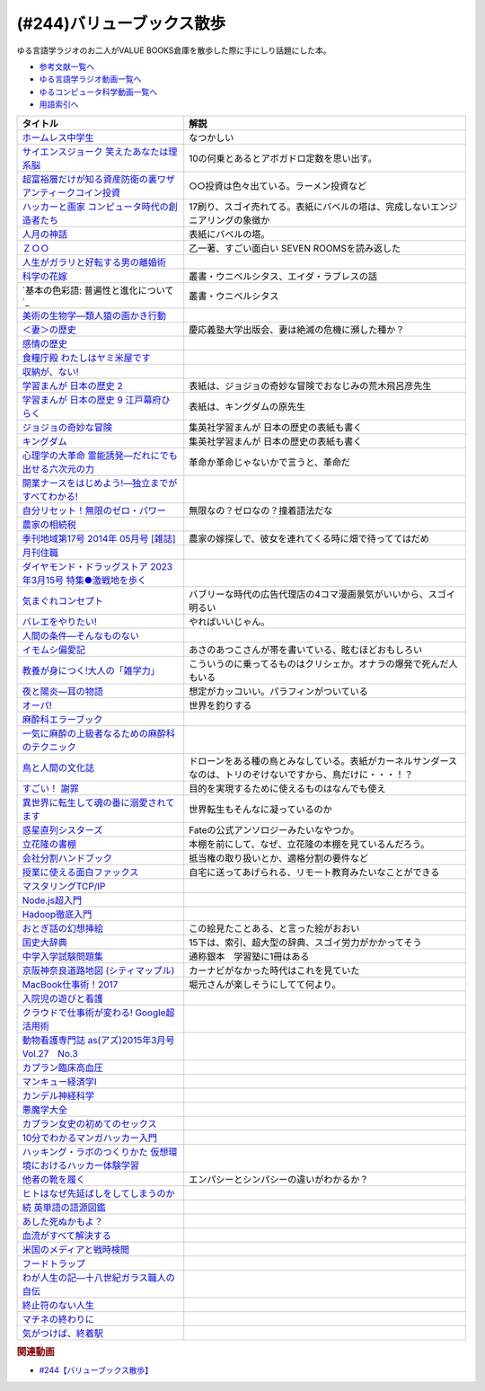 .. _バリューブックス散歩参考文献:

.. :ref:`参考文献:バリューブックス散歩 <バリューブックス散歩参考文献>`

(#244)バリューブックス散歩
=================================

ゆる言語学ラジオのお二人がVALUE BOOKS倉庫を散歩した際に手にしり話題にした本。

* `参考文献一覧へ </reference/>`_ 
* `ゆる言語学ラジオ動画一覧へ </videos/yurugengo_radio_list.html>`_ 
* `ゆるコンピュータ科学動画一覧へ </videos/yurucomputer_radio_list.html>`_ 
* `用語索引へ </genindex.html>`_ 

.. raw:: html

  <!--ホームレス中学生--><a href="https://www.amazon.co.jp/%E3%83%9B%E3%83%BC%E3%83%A0%E3%83%AC%E3%82%B9%E4%B8%AD%E5%AD%A6%E7%94%9F-%E5%B9%BB%E5%86%AC%E8%88%8E%E3%82%88%E3%81%97%E3%82%82%E3%81%A8%E6%96%87%E5%BA%AB-%E7%94%B0%E6%9D%91-%E8%A3%95/dp/434441568X?__mk_ja_JP=%E3%82%AB%E3%82%BF%E3%82%AB%E3%83%8A&keywords=%E3%83%9B%E3%83%BC%E3%83%A0%E3%83%AC%E3%82%B9%E4%B8%AD%E5%AD%A6%E7%94%9F&qid=1688792182&sr=8-2&linkCode=li1&tag=takaoutputblo-22&linkId=f5886409f5d5989d9709a7bdddb8e241&language=ja_JP&ref_=as_li_ss_il" target="_blank"><img border="0" src="//ws-fe.amazon-adsystem.com/widgets/q?_encoding=UTF8&ASIN=434441568X&Format=_SL110_&ID=AsinImage&MarketPlace=JP&ServiceVersion=20070822&WS=1&tag=takaoutputblo-22&language=ja_JP" ></a><img src="https://ir-jp.amazon-adsystem.com/e/ir?t=takaoutputblo-22&language=ja_JP&l=li1&o=9&a=434441568X" width="1" height="1" border="0" alt="" style="border:none !important; margin:0px !important;" />
  <!--サイエンスジョーク 笑えたあなたは理系脳--><a href="https://www.amazon.co.jp/%E3%82%B5%E3%82%A4%E3%82%A8%E3%83%B3%E3%82%B9%E3%82%B8%E3%83%A7%E3%83%BC%E3%82%AF-%E7%AC%91%E3%81%88%E3%81%9F%E3%81%82%E3%81%AA%E3%81%9F%E3%81%AF%E7%90%86%E7%B3%BB%E8%84%B3-%E5%B0%8F%E8%B0%B7-%E5%A4%AA%E9%83%8E/dp/4750512346?__mk_ja_JP=%E3%82%AB%E3%82%BF%E3%82%AB%E3%83%8A&crid=1NCJ00CLWV8CP&keywords=%E3%82%B5%E3%82%A4%E3%82%A8%E3%83%B3%E3%82%B9%E3%82%B8%E3%83%A7%E3%83%BC%E3%82%AF&qid=1688792254&sprefix=%E3%82%B5%E3%82%A4%E3%82%A8%E3%83%B3%E3%82%B9%E3%82%B8%E3%83%A7%E3%83%BC%E3%82%AF%2Caps%2C195&sr=8-1&linkCode=li1&tag=takaoutputblo-22&linkId=e073c7bbd6916ed7844a1aeda906be06&language=ja_JP&ref_=as_li_ss_il" target="_blank"><img border="0" src="//ws-fe.amazon-adsystem.com/widgets/q?_encoding=UTF8&ASIN=4750512346&Format=_SL110_&ID=AsinImage&MarketPlace=JP&ServiceVersion=20070822&WS=1&tag=takaoutputblo-22&language=ja_JP" ></a><img src="https://ir-jp.amazon-adsystem.com/e/ir?t=takaoutputblo-22&language=ja_JP&l=li1&o=9&a=4750512346" width="1" height="1" border="0" alt="" style="border:none !important; margin:0px !important;" />
  <!--超富裕層だけが知る資産防衛の裏ワザ アンティークコイン投資--><a href="https://www.amazon.co.jp/%E8%B6%85%E5%AF%8C%E8%A3%95%E5%B1%A4%E3%81%A0%E3%81%91%E3%81%8C%E7%9F%A5%E3%82%8B%E8%B3%87%E7%94%A3%E9%98%B2%E8%A1%9B%E3%81%AE%E8%A3%8F%E3%83%AF%E3%82%B6-%E3%82%A2%E3%83%B3%E3%83%86%E3%82%A3%E3%83%BC%E3%82%AF%E3%82%B3%E3%82%A4%E3%83%B3%E6%8A%95%E8%B3%87-%E7%9F%B3%E5%B1%B1-%E5%B9%B8%E4%BA%8C/dp/4344974204?__mk_ja_JP=%E3%82%AB%E3%82%BF%E3%82%AB%E3%83%8A&crid=8ZHE4BF8KEZ1&keywords=%E8%B6%85%E5%AF%8C%E8%A3%95%E5%B1%A4%E3%81%A0%E3%81%91%E3%81%8C%E7%9F%A5%E3%82%8B%E8%B3%87%E7%94%A3%E9%98%B2%E8%A1%9B%E3%81%AE%E8%A3%8F%E3%83%AF%E3%82%B6+%E3%82%A2%E3%83%B3%E3%83%86%E3%82%A3%E3%83%BC%E3%82%AF%E3%82%B3%E3%82%A4%E3%83%B3%E6%8A%95%E8%B3%87&qid=1688792298&sprefix=%E8%B6%85%E5%AF%8C%E8%A3%95%E5%B1%A4%E3%81%A0%E3%81%91%E3%81%8C%E7%9F%A5%E3%82%8B%E8%B3%87%E7%94%A3%E9%98%B2%E8%A1%9B%E3%81%AE%E8%A3%8F%E3%83%AF%E3%82%B6+%E3%82%A2%E3%83%B3%E3%83%86%E3%82%A3%E3%83%BC%E3%82%AF%E3%82%B3%E3%82%A4%E3%83%B3%E6%8A%95%E8%B3%87%2Caps%2C186&sr=8-1&linkCode=li1&tag=takaoutputblo-22&linkId=b7a691827d066c4301ed2faad4edbb13&language=ja_JP&ref_=as_li_ss_il" target="_blank"><img border="0" src="//ws-fe.amazon-adsystem.com/widgets/q?_encoding=UTF8&ASIN=4344974204&Format=_SL110_&ID=AsinImage&MarketPlace=JP&ServiceVersion=20070822&WS=1&tag=takaoutputblo-22&language=ja_JP" ></a><img src="https://ir-jp.amazon-adsystem.com/e/ir?t=takaoutputblo-22&language=ja_JP&l=li1&o=9&a=4344974204" width="1" height="1" border="0" alt="" style="border:none !important; margin:0px !important;" />
  <!--ハッカーと画家 コンピュータ時代の創造者たち--><a href="https://www.amazon.co.jp/%E3%83%8F%E3%83%83%E3%82%AB%E3%83%BC%E3%81%A8%E7%94%BB%E5%AE%B6-%E3%82%B3%E3%83%B3%E3%83%94%E3%83%A5%E3%83%BC%E3%82%BF%E6%99%82%E4%BB%A3%E3%81%AE%E5%89%B5%E9%80%A0%E8%80%85%E3%81%9F%E3%81%A1-%E3%83%9D%E3%83%BC%E3%83%AB-%E3%82%B0%E3%83%AC%E3%82%A2%E3%83%A0/dp/4274065979?__mk_ja_JP=%E3%82%AB%E3%82%BF%E3%82%AB%E3%83%8A&crid=2XTH2NVE6WD0J&keywords=%E3%83%8F%E3%83%83%E3%82%AB%E3%83%BC%E3%81%A8%E7%94%BB%E5%AE%B6&qid=1688792331&sprefix=%E3%83%8F%E3%83%83%E3%82%AB%E3%83%BC%E3%81%A8%E7%94%BB%E5%AE%B6%2Caps%2C190&sr=8-1&linkCode=li1&tag=takaoutputblo-22&linkId=0dd67c684ce5cc22ea22cad820766958&language=ja_JP&ref_=as_li_ss_il" target="_blank"><img border="0" src="//ws-fe.amazon-adsystem.com/widgets/q?_encoding=UTF8&ASIN=4274065979&Format=_SL110_&ID=AsinImage&MarketPlace=JP&ServiceVersion=20070822&WS=1&tag=takaoutputblo-22&language=ja_JP" ></a><img src="https://ir-jp.amazon-adsystem.com/e/ir?t=takaoutputblo-22&language=ja_JP&l=li1&o=9&a=4274065979" width="1" height="1" border="0" alt="" style="border:none !important; margin:0px !important;" />
  <!--人月の神話--><a href="https://www.amazon.co.jp/%E4%BA%BA%E6%9C%88%E3%81%AE%E7%A5%9E%E8%A9%B1-%E3%83%95%E3%83%AC%E3%83%87%E3%83%AA%E3%83%83%E3%82%AF%E3%83%BBP%E3%83%BB%E3%83%96%E3%83%AB%E3%83%83%E3%82%AF%E3%82%B9%EF%BC%8CJr-ebook/dp/B0998ZTVTD?__mk_ja_JP=%E3%82%AB%E3%82%BF%E3%82%AB%E3%83%8A&crid=13KLBF2MTZZM3&keywords=%E4%BA%BA%E6%9C%88%E3%81%AE%E7%A5%9E%E8%A9%B1&qid=1688792398&sprefix=%E4%BA%BA%E6%9C%88%E3%81%AE%E7%A5%9E%E8%A9%B1%2Caps%2C181&sr=8-1&linkCode=li1&tag=takaoutputblo-22&linkId=957cf91961a1fb4d8db96fca0882f1e2&language=ja_JP&ref_=as_li_ss_il" target="_blank"><img border="0" src="//ws-fe.amazon-adsystem.com/widgets/q?_encoding=UTF8&ASIN=B0998ZTVTD&Format=_SL110_&ID=AsinImage&MarketPlace=JP&ServiceVersion=20070822&WS=1&tag=takaoutputblo-22&language=ja_JP" ></a><img src="https://ir-jp.amazon-adsystem.com/e/ir?t=takaoutputblo-22&language=ja_JP&l=li1&o=9&a=B0998ZTVTD" width="1" height="1" border="0" alt="" style="border:none !important; margin:0px !important;" />
  <!--ＺＯＯ--><a href="https://www.amazon.co.jp/%EF%BC%BA%EF%BC%AF%EF%BC%AF-1-%E9%9B%86%E8%8B%B1%E7%A4%BE%E6%96%87%E5%BA%AB-%E4%B9%99%E4%B8%80-ebook/dp/B00CRCKCV6?_encoding=UTF8&qid=&sr=&linkCode=li1&tag=takaoutputblo-22&linkId=bb5cd111b8088c3148d8a13ab74e4a71&language=ja_JP&ref_=as_li_ss_il" target="_blank"><img border="0" src="//ws-fe.amazon-adsystem.com/widgets/q?_encoding=UTF8&ASIN=B00CRCKCV6&Format=_SL110_&ID=AsinImage&MarketPlace=JP&ServiceVersion=20070822&WS=1&tag=takaoutputblo-22&language=ja_JP" ></a><img src="https://ir-jp.amazon-adsystem.com/e/ir?t=takaoutputblo-22&language=ja_JP&l=li1&o=9&a=B00CRCKCV6" width="1" height="1" border="0" alt="" style="border:none !important; margin:0px !important;" />
  <!--人生がガラリと好転する男の離婚術--><a href="https://www.amazon.co.jp/%E4%BA%BA%E7%94%9F%E3%81%8C%E3%82%AC%E3%83%A9%E3%83%AA%E3%81%A8%E5%A5%BD%E8%BB%A2%E3%81%99%E3%82%8B%E7%94%B7%E3%81%AE%E9%9B%A2%E5%A9%9A%E8%A1%93-%E6%85%B0%E8%AC%9D%E6%96%99%E3%83%BB%E8%A6%AA%E6%A8%A9%E3%83%BB%E9%A4%8A%E8%82%B2%E8%B2%BB%E3%83%BB%E8%B2%A1%E7%94%A3%E5%88%86%E4%B8%8E%E3%83%BB%E4%B8%8D%E5%80%AB%E3%83%BB%E6%B5%AE%E6%B0%97%E3%83%BB%E8%AA%BF%E5%81%9C%E2%80%90-%E9%9C%B2%E6%9C%A8-%E5%B9%B8%E5%BD%A6/dp/4895958523?__mk_ja_JP=%E3%82%AB%E3%82%BF%E3%82%AB%E3%83%8A&crid=2BSODGFVY0WXP&keywords=%E4%BA%BA%E7%94%9F%E3%81%8C%E3%82%AC%E3%83%A9%E3%83%AA%E3%81%A8%E5%A5%BD%E8%BB%A2%E3%81%99%E3%82%8B%E7%94%B7%E3%81%AE%E9%9B%A2%E5%A9%9A%E8%A1%93&qid=1688792568&sprefix=%E4%BA%BA%E7%94%9F%E3%81%8C%E3%82%AC%E3%83%A9%E3%83%AA%E3%81%A8%E5%A5%BD%E8%BB%A2%E3%81%99%E3%82%8B%E7%94%B7%E3%81%AE%E9%9B%A2%E5%A9%9A%E8%A1%93%2Caps%2C149&sr=8-1&linkCode=li1&tag=takaoutputblo-22&linkId=6af873a84254b9e6b960d469497c9f10&language=ja_JP&ref_=as_li_ss_il" target="_blank"><img border="0" src="//ws-fe.amazon-adsystem.com/widgets/q?_encoding=UTF8&ASIN=4895958523&Format=_SL110_&ID=AsinImage&MarketPlace=JP&ServiceVersion=20070822&WS=1&tag=takaoutputblo-22&language=ja_JP" ></a><img src="https://ir-jp.amazon-adsystem.com/e/ir?t=takaoutputblo-22&language=ja_JP&l=li1&o=9&a=4895958523" width="1" height="1" border="0" alt="" style="border:none !important; margin:0px !important;" />
  <!--科学の花嫁--><a href="https://www.amazon.co.jp/%E7%A7%91%E5%AD%A6%E3%81%AE%E8%8A%B1%E5%AB%81-%E5%8F%A2%E6%9B%B8%E3%83%BB%E3%82%A6%E3%83%8B%E3%83%99%E3%83%AB%E3%82%B7%E3%82%BF%E3%82%B9-%E3%83%99%E3%83%B3%E3%82%B8%E3%83%A3%E3%83%9F%E3%83%B3%E3%83%BB%E3%82%A6%E3%83%AA%E3%83%BC/dp/4588009583?__mk_ja_JP=%E3%82%AB%E3%82%BF%E3%82%AB%E3%83%8A&crid=1G4RQ7XI4N4K4&keywords=%E7%A7%91%E5%AD%A6%E3%81%AE%E8%8A%B1%E5%AB%81&qid=1688792599&sprefix=%E7%A7%91%E5%AD%A6%E3%81%AE%E8%8A%B1%E5%AB%81%2Caps%2C163&sr=8-1&linkCode=li1&tag=takaoutputblo-22&linkId=2793c744fabf211c7bbe45b5539c5237&language=ja_JP&ref_=as_li_ss_il" target="_blank"><img border="0" src="//ws-fe.amazon-adsystem.com/widgets/q?_encoding=UTF8&ASIN=4588009583&Format=_SL110_&ID=AsinImage&MarketPlace=JP&ServiceVersion=20070822&WS=1&tag=takaoutputblo-22&language=ja_JP" ></a><img src="https://ir-jp.amazon-adsystem.com/e/ir?t=takaoutputblo-22&language=ja_JP&l=li1&o=9&a=4588009583" width="1" height="1" border="0" alt="" style="border:none !important; margin:0px !important;" />
  <!--基本の色彩語: 普遍性と進化について--><a href="https://www.amazon.co.jp/%E5%9F%BA%E6%9C%AC%E3%81%AE%E8%89%B2%E5%BD%A9%E8%AA%9E-%E6%99%AE%E9%81%8D%E6%80%A7%E3%81%A8%E9%80%B2%E5%8C%96%E3%81%AB%E3%81%A4%E3%81%84%E3%81%A6-%E5%8F%A2%E6%9B%B8%E3%83%BB%E3%82%A6%E3%83%8B%E3%83%99%E3%83%AB%E3%82%B7%E3%82%BF%E3%82%B9-%E3%83%96%E3%83%AC%E3%83%B3%E3%83%88-%E3%83%90%E3%83%BC%E3%83%AA%E3%83%B3/dp/4588010417?__mk_ja_JP=%E3%82%AB%E3%82%BF%E3%82%AB%E3%83%8A&crid=2L5EJQ3FSXK44&keywords=%E5%9F%BA%E6%9C%AC%E3%81%AE%E8%89%B2%E5%BD%A9%E8%AA%9E&qid=1688792652&sprefix=%E5%9F%BA%E6%9C%AC%E3%81%AE%E8%89%B2%E5%BD%A9%E8%AA%9E%2Caps%2C147&sr=8-1&linkCode=li1&tag=takaoutputblo-22&linkId=6c495d0b6676e1c39782d62b5957b477&language=ja_JP&ref_=as_li_ss_il" target="_blank"><img border="0" src="//ws-fe.amazon-adsystem.com/widgets/q?_encoding=UTF8&ASIN=4588010417&Format=_SL110_&ID=AsinImage&MarketPlace=JP&ServiceVersion=20070822&WS=1&tag=takaoutputblo-22&language=ja_JP" ></a><img src="https://ir-jp.amazon-adsystem.com/e/ir?t=takaoutputblo-22&language=ja_JP&l=li1&o=9&a=4588010417" width="1" height="1" border="0" alt="" style="border:none !important; margin:0px !important;" />
  <!--美術の生物学―類人猿の画かき行動--><a href="https://www.amazon.co.jp/%E7%BE%8E%E8%A1%93%E3%81%AE%E7%94%9F%E7%89%A9%E5%AD%A6%E2%80%95%E9%A1%9E%E4%BA%BA%E7%8C%BF%E3%81%AE%E7%94%BB%E3%81%8B%E3%81%8D%E8%A1%8C%E5%8B%95-%E3%82%B3%E3%82%B9%E3%83%A2%E3%82%B9%E3%83%BB%E3%83%96%E3%83%83%E3%82%AF%E3%82%B9-%E3%83%87%E3%82%BA%E3%83%A2%E3%83%B3%E3%83%89%E3%83%BB%E3%83%A2%E3%83%AA%E3%82%B9/dp/4588700227?__mk_ja_JP=%E3%82%AB%E3%82%BF%E3%82%AB%E3%83%8A&crid=1IRO3HF0ME9S6&keywords=%E7%BE%8E%E8%A1%93%E3%81%AE%E7%94%9F%E7%89%A9%E5%AD%A6&qid=1688792693&sprefix=%E7%BE%8E%E8%A1%93%E3%81%AE%E7%94%9F%E7%89%A9%E5%AD%A6%2Caps%2C148&sr=8-1&linkCode=li1&tag=takaoutputblo-22&linkId=1ba8ed90fbbfacd1650ea66ca7261cc1&language=ja_JP&ref_=as_li_ss_il" target="_blank"><img border="0" src="//ws-fe.amazon-adsystem.com/widgets/q?_encoding=UTF8&ASIN=4588700227&Format=_SL110_&ID=AsinImage&MarketPlace=JP&ServiceVersion=20070822&WS=1&tag=takaoutputblo-22&language=ja_JP" ></a><img src="https://ir-jp.amazon-adsystem.com/e/ir?t=takaoutputblo-22&language=ja_JP&l=li1&o=9&a=4588700227" width="1" height="1" border="0" alt="" style="border:none !important; margin:0px !important;" />
  <!--＜妻＞の歴史--><a href="https://www.amazon.co.jp/%EF%BC%9C%E5%A6%BB%EF%BC%9E%E3%81%AE%E6%AD%B4%E5%8F%B2-%E3%83%9E%E3%83%AA%E3%83%AA%E3%83%B3-%E3%83%A4%E3%83%BC%E3%83%AD%E3%83%A0/dp/4766412370?__mk_ja_JP=%E3%82%AB%E3%82%BF%E3%82%AB%E3%83%8A&crid=3EY9FLHQKXBN6&keywords=%E5%A6%BB%E3%81%AE%E6%AD%B4%E5%8F%B2&qid=1688792760&sprefix=%E5%A6%BB%E3%81%AE%E6%AD%B4%E5%8F%B2%2Caps%2C150&sr=8-1&linkCode=li1&tag=takaoutputblo-22&linkId=af411a04bff970ffe68bc63c62a6faf8&language=ja_JP&ref_=as_li_ss_il" target="_blank"><img border="0" src="//ws-fe.amazon-adsystem.com/widgets/q?_encoding=UTF8&ASIN=4766412370&Format=_SL110_&ID=AsinImage&MarketPlace=JP&ServiceVersion=20070822&WS=1&tag=takaoutputblo-22&language=ja_JP" ></a><img src="https://ir-jp.amazon-adsystem.com/e/ir?t=takaoutputblo-22&language=ja_JP&l=li1&o=9&a=4766412370" width="1" height="1" border="0" alt="" style="border:none !important; margin:0px !important;" />
  <!--感情の歴史--><a href="https://www.amazon.co.jp/%E6%84%9F%E6%83%85%E3%81%AE%E6%AD%B4%E5%8F%B2-%E3%80%94%E5%8F%A4%E4%BB%A3%E3%81%8B%E3%82%89%E5%95%93%E8%92%99%E3%81%AE%E6%99%82%E4%BB%A3%E3%81%BE%E3%81%A7%E3%80%95-%E5%85%A83%E5%B7%BB-%E7%AC%AC1%E5%B7%BB/dp/4865782702?__mk_ja_JP=%E3%82%AB%E3%82%BF%E3%82%AB%E3%83%8A&crid=35FL5DVDUINJH&keywords=%E6%84%9F%E6%83%85%E3%81%AE%E6%AD%B4%E5%8F%B2&qid=1688792817&sprefix=%E5%A6%BB%E3%81%AE%E6%AD%B4%E5%8F%B2%2Caps%2C147&sr=8-1&linkCode=li1&tag=takaoutputblo-22&linkId=0fb47d0f207d46dfc800f8a0ca84faa3&language=ja_JP&ref_=as_li_ss_il" target="_blank"><img border="0" src="//ws-fe.amazon-adsystem.com/widgets/q?_encoding=UTF8&ASIN=4865782702&Format=_SL110_&ID=AsinImage&MarketPlace=JP&ServiceVersion=20070822&WS=1&tag=takaoutputblo-22&language=ja_JP" ></a><img src="https://ir-jp.amazon-adsystem.com/e/ir?t=takaoutputblo-22&language=ja_JP&l=li1&o=9&a=4865782702" width="1" height="1" border="0" alt="" style="border:none !important; margin:0px !important;" />
  <!--食糧庁殿 わたしはヤミ米屋です--><a href="https://www.amazon.co.jp/%E9%A3%9F%E7%B3%A7%E5%BA%81%E6%AE%BF-%E3%82%8F%E3%81%9F%E3%81%97%E3%81%AF%E3%83%A4%E3%83%9F%E7%B1%B3%E5%B1%8B%E3%81%A7%E3%81%99%E2%80%95%E3%80%8C%E9%A3%9F%E7%AE%A1%E7%99%92%E7%9D%80%E3%80%8D%E9%A3%9F%E7%B3%A7%E5%BA%81%E3%83%BB%E8%BE%B2%E5%8D%94%E3%81%AE%E5%88%A9%E6%A8%A9%E6%A7%8B%E9%80%A0%E3%82%92%E6%9A%B4%E3%81%8F-%E5%B7%9D%E5%B4%8E-%E7%A3%AF%E4%BF%A1/dp/4876205760?&linkCode=li1&tag=takaoutputblo-22&linkId=a092bb05e178bbce25caa2eb2e8c68a6&language=ja_JP&ref_=as_li_ss_il" target="_blank"><img border="0" src="//ws-fe.amazon-adsystem.com/widgets/q?_encoding=UTF8&ASIN=4876205760&Format=_SL110_&ID=AsinImage&MarketPlace=JP&ServiceVersion=20070822&WS=1&tag=takaoutputblo-22&language=ja_JP" ></a><img src="https://ir-jp.amazon-adsystem.com/e/ir?t=takaoutputblo-22&language=ja_JP&l=li1&o=9&a=4876205760" width="1" height="1" border="0" alt="" style="border:none !important; margin:0px !important;" />
  <!--収納が、ない!--><a href="https://www.amazon.co.jp/%E5%8F%8E%E7%B4%8D%E3%81%8C%E3%80%81%E3%81%AA%E3%81%84-%E6%AD%A3%E3%81%97%E3%81%8F%E6%9A%AE%E3%82%89%E3%81%99%E3%82%B7%E3%83%AA%E3%83%BC%E3%82%BA-%E3%81%8A%E3%81%95%E3%82%81-%E3%81%BE%E3%81%99%E3%82%88/dp/4847097823?__mk_ja_JP=%E3%82%AB%E3%82%BF%E3%82%AB%E3%83%8A&crid=37L7VFZ6VAX7I&keywords=%E5%8F%8E%E7%B4%8D%E3%81%8C%E3%80%81%E3%81%AA%E3%81%84&qid=1688792923&sprefix=%E5%8F%8E%E7%B4%8D%E3%81%8C+%E3%81%AA%E3%81%84%2Caps%2C164&sr=8-4&linkCode=li1&tag=takaoutputblo-22&linkId=dd3f53afffd3d0778535c785de627f79&language=ja_JP&ref_=as_li_ss_il" target="_blank"><img border="0" src="//ws-fe.amazon-adsystem.com/widgets/q?_encoding=UTF8&ASIN=4847097823&Format=_SL110_&ID=AsinImage&MarketPlace=JP&ServiceVersion=20070822&WS=1&tag=takaoutputblo-22&language=ja_JP" ></a><img src="https://ir-jp.amazon-adsystem.com/e/ir?t=takaoutputblo-22&language=ja_JP&l=li1&o=9&a=4847097823" width="1" height="1" border="0" alt="" style="border:none !important; margin:0px !important;" />
  <!--学習まんが 日本の歴史 2--><a href="https://www.amazon.co.jp/gp/product/B01M5BAOAS?storeType=ebooks&linkCode=li1&tag=takaoutputblo-22&linkId=42713ca48fa591976bbc6d7ff9e4231f&language=ja_JP&ref_=as_li_ss_il" target="_blank"><img border="0" src="//ws-fe.amazon-adsystem.com/widgets/q?_encoding=UTF8&ASIN=B01M5BAOAS&Format=_SL110_&ID=AsinImage&MarketPlace=JP&ServiceVersion=20070822&WS=1&tag=takaoutputblo-22&language=ja_JP" ></a><img src="https://ir-jp.amazon-adsystem.com/e/ir?t=takaoutputblo-22&language=ja_JP&l=li1&o=9&a=B01M5BAOAS" width="1" height="1" border="0" alt="" style="border:none !important; margin:0px !important;" />
  <!--学習まんが 日本の歴史 9 江戸幕府ひらく--><a href="https://www.amazon.co.jp/gp/product/B01M4J312J?storeType=ebooks&linkCode=li1&tag=takaoutputblo-22&linkId=6fa81dc4752dd9453e38684d4eb337d2&language=ja_JP&ref_=as_li_ss_il" target="_blank"><img border="0" src="//ws-fe.amazon-adsystem.com/widgets/q?_encoding=UTF8&ASIN=B01M4J312J&Format=_SL110_&ID=AsinImage&MarketPlace=JP&ServiceVersion=20070822&WS=1&tag=takaoutputblo-22&language=ja_JP" ></a><img src="https://ir-jp.amazon-adsystem.com/e/ir?t=takaoutputblo-22&language=ja_JP&l=li1&o=9&a=B01M4J312J" width="1" height="1" border="0" alt="" style="border:none !important; margin:0px !important;" />
  <!--ジョジョの奇妙な冒険--><a href="https://www.amazon.co.jp/%E3%82%B8%E3%83%A7%E3%82%B8%E3%83%A7%E3%81%AE%E5%A5%87%E5%A6%99%E3%81%AA%E5%86%92%E9%99%BA-%E7%AC%AC1%E9%83%A8-%E3%83%A2%E3%83%8E%E3%82%AF%E3%83%AD%E7%89%88-1-%E3%82%B8%E3%83%A3%E3%83%B3%E3%83%97%E3%82%B3%E3%83%9F%E3%83%83%E3%82%AF%E3%82%B9DIGITAL-ebook/dp/B009LHC7A4?__mk_ja_JP=%E3%82%AB%E3%82%BF%E3%82%AB%E3%83%8A&crid=1Y2Q8S303J3RI&keywords=%E3%82%B8%E3%83%A7%E3%82%B8%E3%83%A7%E3%81%AE%E5%A5%87%E5%A6%99%E3%81%AA%E5%86%92%E9%99%BA&qid=1688793282&sprefix=%E9%9B%86%E8%8B%B1%E7%A4%BE+%E5%AD%A6%E7%BF%92%E6%BC%AB%E7%94%BB+%E6%97%A5%E6%9C%AC%E3%81%AE%E6%AD%B4%E5%8F%B2%2Caps%2C185&sr=8-15&linkCode=li1&tag=takaoutputblo-22&linkId=040f1548b1bf55a20933315920f097ef&language=ja_JP&ref_=as_li_ss_il" target="_blank"><img border="0" src="//ws-fe.amazon-adsystem.com/widgets/q?_encoding=UTF8&ASIN=B009LHC7A4&Format=_SL110_&ID=AsinImage&MarketPlace=JP&ServiceVersion=20070822&WS=1&tag=takaoutputblo-22&language=ja_JP" ></a><img src="https://ir-jp.amazon-adsystem.com/e/ir?t=takaoutputblo-22&language=ja_JP&l=li1&o=9&a=B009LHC7A4" width="1" height="1" border="0" alt="" style="border:none !important; margin:0px !important;" />
  <!--キングダム--><a href="https://www.amazon.co.jp/%E3%82%AD%E3%83%B3%E3%82%B0%E3%83%80%E3%83%A0-1-%E3%83%A4%E3%83%B3%E3%82%B0%E3%82%B8%E3%83%A3%E3%83%B3%E3%83%97%E3%82%B3%E3%83%9F%E3%83%83%E3%82%AF%E3%82%B9DIGITAL-%E5%8E%9F%E6%B3%B0%E4%B9%85-ebook/dp/B009LHBVQ0?__mk_ja_JP=%E3%82%AB%E3%82%BF%E3%82%AB%E3%83%8A&crid=1NE30J7I261X9&keywords=%E3%82%AD%E3%83%B3%E3%82%B0%E3%83%80%E3%83%A0&qid=1688793408&sprefix=%E3%82%AD%E3%83%B3%E3%82%B0%E3%83%80%E3%83%A0%2Caps%2C235&sr=8-8&linkCode=li1&tag=takaoutputblo-22&linkId=8b426ff731a3c1837493b2008d2de261&language=ja_JP&ref_=as_li_ss_il" target="_blank"><img border="0" src="//ws-fe.amazon-adsystem.com/widgets/q?_encoding=UTF8&ASIN=B009LHBVQ0&Format=_SL110_&ID=AsinImage&MarketPlace=JP&ServiceVersion=20070822&WS=1&tag=takaoutputblo-22&language=ja_JP" ></a><img src="https://ir-jp.amazon-adsystem.com/e/ir?t=takaoutputblo-22&language=ja_JP&l=li1&o=9&a=B009LHBVQ0" width="1" height="1" border="0" alt="" style="border:none !important; margin:0px !important;" />
  <!--心理学の大革命 霊能誘発―だれにでも出せる六次元の力--><a href="https://www.amazon.co.jp/%E5%BF%83%E7%90%86%E5%AD%A6%E3%81%AE%E5%A4%A7%E9%9D%A9%E5%91%BD-%E9%9C%8A%E8%83%BD%E8%AA%98%E7%99%BA%E2%80%95%E3%81%A0%E3%82%8C%E3%81%AB%E3%81%A7%E3%82%82%E5%87%BA%E3%81%9B%E3%82%8B%E5%85%AD%E6%AC%A1%E5%85%83%E3%81%AE%E5%8A%9B-%E5%B1%B1%E6%9C%AC-%E8%B2%B4%E7%BE%8E%E5%AD%90/dp/4795254656?__mk_ja_JP=%E3%82%AB%E3%82%BF%E3%82%AB%E3%83%8A&crid=XDP8YA72OIPO&keywords=%E5%BF%83%E7%90%86%E5%AD%A6%E3%81%AE%E5%A4%A7%E9%9D%A9%E5%91%BD+%E9%9C%8A%E8%83%BD%E8%AA%98%E7%99%BA&qid=1688793459&sprefix=%E5%BF%83%E7%90%86%E5%AD%A6%E3%81%AE%E5%A4%A7%E9%9D%A9%E5%91%BD+%E9%9C%8A%E8%83%BD%E8%AA%98%E7%99%BA%2Caps%2C192&sr=8-1&linkCode=li1&tag=takaoutputblo-22&linkId=d85ffc190758cd2295d769670da14b2a&language=ja_JP&ref_=as_li_ss_il" target="_blank"><img border="0" src="//ws-fe.amazon-adsystem.com/widgets/q?_encoding=UTF8&ASIN=4795254656&Format=_SL110_&ID=AsinImage&MarketPlace=JP&ServiceVersion=20070822&WS=1&tag=takaoutputblo-22&language=ja_JP" ></a><img src="https://ir-jp.amazon-adsystem.com/e/ir?t=takaoutputblo-22&language=ja_JP&l=li1&o=9&a=4795254656" width="1" height="1" border="0" alt="" style="border:none !important; margin:0px !important;" />
  <!--開業ナースをはじめよう!―独立までがすべてわかる!--><a href="https://www.amazon.co.jp/%E9%96%8B%E6%A5%AD%E3%83%8A%E3%83%BC%E3%82%B9%E3%82%92%E3%81%AF%E3%81%98%E3%82%81%E3%82%88%E3%81%86-%E2%80%95%E7%8B%AC%E7%AB%8B%E3%81%BE%E3%81%A7%E3%81%8C%E3%81%99%E3%81%B9%E3%81%A6%E3%82%8F%E3%81%8B%E3%82%8B-New-Medical-Management/dp/4827206384?__mk_ja_JP=%E3%82%AB%E3%82%BF%E3%82%AB%E3%83%8A&crid=SV18ICAREM2P&keywords=%E9%96%8B%E6%A5%AD%E3%83%8A%E3%83%BC%E3%82%B9%E3%82%92%E5%A7%8B%E3%82%81%E3%82%88%E3%81%86&qid=1688793532&sprefix=%E9%96%8B%E6%A5%AD%E3%83%8A%E3%83%BC%E3%82%B9%E3%82%92%E5%A7%8B%E3%82%81%E3%82%88%E3%81%86%2Caps%2C171&sr=8-3&linkCode=li1&tag=takaoutputblo-22&linkId=acacd3e989b1b7794e12ac0926d031db&language=ja_JP&ref_=as_li_ss_il" target="_blank"><img border="0" src="//ws-fe.amazon-adsystem.com/widgets/q?_encoding=UTF8&ASIN=4827206384&Format=_SL110_&ID=AsinImage&MarketPlace=JP&ServiceVersion=20070822&WS=1&tag=takaoutputblo-22&language=ja_JP" ></a><img src="https://ir-jp.amazon-adsystem.com/e/ir?t=takaoutputblo-22&language=ja_JP&l=li1&o=9&a=4827206384" width="1" height="1" border="0" alt="" style="border:none !important; margin:0px !important;" />
  <!--自分リセット！無限のゼロ・パワー--><a href="https://www.amazon.co.jp/%E8%87%AA%E5%88%86%E3%83%AA%E3%82%BB%E3%83%83%E3%83%88%EF%BC%81%E7%84%A1%E9%99%90%E3%81%AE%E3%82%BC%E3%83%AD%E3%83%BB%E3%83%91%E3%83%AF%E3%83%BC-%E8%B6%8A%E6%99%BA-%E5%95%93%E5%AD%90-ebook/dp/B08BHW6Q8R?__mk_ja_JP=%E3%82%AB%E3%82%BF%E3%82%AB%E3%83%8A&crid=R4S23OEMHURD&keywords=%E8%87%AA%E5%88%86%E3%83%AA%E3%82%BB%E3%83%83%E3%83%88%EF%BC%81%E7%84%A1%E9%99%90%E3%81%AE%E3%82%BC%E3%83%AD%E3%83%BB%E3%83%91%E3%83%AF%E3%83%BC&qid=1688793597&sprefix=%E8%87%AA%E5%88%86%E3%83%AA%E3%82%BB%E3%83%83%E3%83%88+%E7%84%A1%E9%99%90%E3%81%AE%E3%82%BC%E3%83%AD+%E3%83%91%E3%83%AF%E3%83%BC%2Caps%2C184&sr=8-1&linkCode=li1&tag=takaoutputblo-22&linkId=cfc2cfc69dc697834067bef37de2db14&language=ja_JP&ref_=as_li_ss_il" target="_blank"><img border="0" src="//ws-fe.amazon-adsystem.com/widgets/q?_encoding=UTF8&ASIN=B08BHW6Q8R&Format=_SL110_&ID=AsinImage&MarketPlace=JP&ServiceVersion=20070822&WS=1&tag=takaoutputblo-22&language=ja_JP" ></a><img src="https://ir-jp.amazon-adsystem.com/e/ir?t=takaoutputblo-22&language=ja_JP&l=li1&o=9&a=B08BHW6Q8R" width="1" height="1" border="0" alt="" style="border:none !important; margin:0px !important;" />
  <!--農家の相続税--><a href="https://www.amazon.co.jp/%E8%BE%B2%E5%AE%B6%E3%81%AE%E7%9B%B8%E7%B6%9A%E7%A8%8E-%E8%97%A4%E5%B4%8E-%E5%B9%B8%E5%AD%90/dp/4540161792?__mk_ja_JP=%E3%82%AB%E3%82%BF%E3%82%AB%E3%83%8A&crid=1V66556ZW1Z7I&keywords=%E8%BE%B2%E5%AE%B6%E3%81%AE%E7%9B%B8%E7%B6%9A%E7%A8%8E&qid=1688793839&sprefix=%E8%BE%B2%E5%AE%B6%E3%81%AE%E7%9B%B8%E7%B6%9A%E7%A8%8E%2Caps%2C449&sr=8-6&linkCode=li1&tag=takaoutputblo-22&linkId=16f908fcd8cbebe004f5cb4e6dc71158&language=ja_JP&ref_=as_li_ss_il" target="_blank"><img border="0" src="//ws-fe.amazon-adsystem.com/widgets/q?_encoding=UTF8&ASIN=4540161792&Format=_SL110_&ID=AsinImage&MarketPlace=JP&ServiceVersion=20070822&WS=1&tag=takaoutputblo-22&language=ja_JP" ></a><img src="https://ir-jp.amazon-adsystem.com/e/ir?t=takaoutputblo-22&language=ja_JP&l=li1&o=9&a=4540161792" width="1" height="1" border="0" alt="" style="border:none !important; margin:0px !important;" />
  <!--季刊地域第17号 2014年 05月号 [雑誌]--><a href="https://www.amazon.co.jp/%E5%AD%A3%E5%88%8A%E5%9C%B0%E5%9F%9F%E7%AC%AC17%E5%8F%B7-2014%E5%B9%B4-05%E6%9C%88%E5%8F%B7-%E9%9B%91%E8%AA%8C/dp/B00IZLJY58?__mk_ja_JP=%E3%82%AB%E3%82%BF%E3%82%AB%E3%83%8A&crid=1Z5WYL6QYLT71&keywords=%E5%AD%A3%E5%88%8A%E5%9C%B0%E5%9F%9F+17&qid=1683129112&s=books&sprefix=%E5%AD%A3%E5%88%8A%E5%9C%B0%E5%9F%9F17%2Cstripbooks%2C172&sr=1-2&linkCode=li1&tag=takaoutputblo-22&linkId=d1b5c16fd03090252305cd0ea0ea693c&language=ja_JP&ref_=as_li_ss_il" target="_blank"><img border="0" src="//ws-fe.amazon-adsystem.com/widgets/q?_encoding=UTF8&ASIN=B00IZLJY58&Format=_SL110_&ID=AsinImage&MarketPlace=JP&ServiceVersion=20070822&WS=1&tag=takaoutputblo-22&language=ja_JP" ></a><img src="https://ir-jp.amazon-adsystem.com/e/ir?t=takaoutputblo-22&language=ja_JP&l=li1&o=9&a=B00IZLJY58" width="1" height="1" border="0" alt="" style="border:none !important; margin:0px !important;" />
  <!--月刊住職--><a href="https://www.amazon.co.jp/%E3%80%8E%E6%9C%88%E5%88%8A%E4%BD%8F%E8%81%B7%E3%80%8F2023%E5%B9%B46%E6%9C%88%E5%8F%B7-%E9%80%9A%E5%B7%BB295%E5%8F%B7-%E5%AF%BA%E9%99%A2%E4%BD%8F%E8%81%B7%E5%AE%9F%E5%8B%99%E6%83%85%E5%A0%B1%E8%AA%8C-2023%E5%B9%B46%E6%9C%88%E5%8F%B7-%E3%80%8E%E6%9C%88%E5%88%8A%E4%BD%8F%E8%81%B7%E3%80%8F%E7%B7%A8%E9%9B%86%E9%83%A8/dp/4910408266?__mk_ja_JP=%E3%82%AB%E3%82%BF%E3%82%AB%E3%83%8A&crid=3BD8443OTGC92&keywords=%E6%9C%88%E9%96%93%E4%BD%8F%E8%81%B7&qid=1688794022&sprefix=%E6%9C%88%E9%96%93%E4%BD%8F%E8%81%B7%2Caps%2C174&sr=8-30&linkCode=li1&tag=takaoutputblo-22&linkId=a496a2d371939c39f21bc85e10eeb815&language=ja_JP&ref_=as_li_ss_il" target="_blank"><img border="0" src="//ws-fe.amazon-adsystem.com/widgets/q?_encoding=UTF8&ASIN=4910408266&Format=_SL110_&ID=AsinImage&MarketPlace=JP&ServiceVersion=20070822&WS=1&tag=takaoutputblo-22&language=ja_JP" ></a><img src="https://ir-jp.amazon-adsystem.com/e/ir?t=takaoutputblo-22&language=ja_JP&l=li1&o=9&a=4910408266" width="1" height="1" border="0" alt="" style="border:none !important; margin:0px !important;" />
  <!--ダイヤモンド・ドラッグストア 2023年3月15号 特集●激戦地を歩く--><a href="https://www.amazon.co.jp/%E3%83%80%E3%82%A4%E3%83%A4%E3%83%A2%E3%83%B3%E3%83%89%E3%83%BB%E3%83%89%E3%83%A9%E3%83%83%E3%82%B0%E3%82%B9%E3%83%88%E3%82%A2-2023%E5%B9%B43%E6%9C%8815%E5%8F%B7-%E7%89%B9%E9%9B%86%E2%97%8F%E6%BF%80%E6%88%A6%E5%9C%B0%E3%82%92%E6%AD%A9%E3%81%8F-%E3%83%80%E3%82%A4%E3%83%A4%E3%83%A2%E3%83%B3%E3%83%89%E3%83%BB%E3%83%AA%E3%83%86%E3%82%A4%E3%83%AB%E3%83%A1%E3%83%87%E3%82%A3%E3%82%A2/dp/B0BXNTXG6Y?__mk_ja_JP=%E3%82%AB%E3%82%BF%E3%82%AB%E3%83%8A&crid=3GZVOVVDPS9IW&keywords=%E3%83%80%E3%82%A4%E3%83%A4%E3%83%A2%E3%83%B3%E3%83%89%E3%83%89%E3%83%A9%E3%83%83%E3%82%B0%E3%82%B9%E3%83%88%E3%82%A2&qid=1683129547&s=books&sprefix=%E3%83%80%E3%82%A4%E3%83%A4%E3%83%A2%E3%83%B3%E3%83%89%E3%83%89%E3%83%A9%E3%83%83%E3%82%B0%E3%82%B9%E3%83%88%E3%82%A2%2Cstripbooks%2C183&sr=1-1&linkCode=li1&tag=takaoutputblo-22&linkId=137b4076008f83866948c441bec70a03&language=ja_JP&ref_=as_li_ss_il" target="_blank"><img border="0" src="//ws-fe.amazon-adsystem.com/widgets/q?_encoding=UTF8&ASIN=B0BXNTXG6Y&Format=_SL110_&ID=AsinImage&MarketPlace=JP&ServiceVersion=20070822&WS=1&tag=takaoutputblo-22&language=ja_JP" ></a><img src="https://ir-jp.amazon-adsystem.com/e/ir?t=takaoutputblo-22&language=ja_JP&l=li1&o=9&a=B0BXNTXG6Y" width="1" height="1" border="0" alt="" style="border:none !important; margin:0px !important;" />
  <!--気まぐれコンセプト--><a href="https://www.amazon.co.jp/%E6%B0%97%E3%81%BE%E3%81%90%E3%82%8C%E3%82%B3%E3%83%B3%E3%82%BB%E3%83%97%E3%83%88-%E5%AE%8C%E5%85%A8%E7%89%88-%E3%83%9B%E3%82%A4%E3%83%81%E3%83%A7%E3%82%A4%E3%83%BB%E3%83%97%E3%83%AD%E3%83%80%E3%82%AF%E3%82%B7%E3%83%A7%E3%83%B3%E3%82%BA-ebook/dp/B08KT1Z98F?__mk_ja_JP=%E3%82%AB%E3%82%BF%E3%82%AB%E3%83%8A&crid=3M2SHCSJQB9BZ&keywords=%E6%B0%97%E3%81%BE%E3%81%90%E3%82%8C%E3%82%B3%E3%83%B3%E3%82%BB%E3%83%97%E3%83%88&qid=1688794177&sprefix=%E6%B0%97%E3%81%BE%E3%81%90%E3%82%8C%E3%82%B3%E3%83%B3%E3%82%BB%E3%83%97%E3%83%88%2Caps%2C201&sr=8-1&linkCode=li1&tag=takaoutputblo-22&linkId=b79c3158cca06065f18f7daa9b347056&language=ja_JP&ref_=as_li_ss_il" target="_blank"><img border="0" src="//ws-fe.amazon-adsystem.com/widgets/q?_encoding=UTF8&ASIN=B08KT1Z98F&Format=_SL110_&ID=AsinImage&MarketPlace=JP&ServiceVersion=20070822&WS=1&tag=takaoutputblo-22&language=ja_JP" ></a><img src="https://ir-jp.amazon-adsystem.com/e/ir?t=takaoutputblo-22&language=ja_JP&l=li1&o=9&a=B08KT1Z98F" width="1" height="1" border="0" alt="" style="border:none !important; margin:0px !important;" />
  <!--バレエをやりたい!--><a href="https://www.amazon.co.jp/%E3%83%90%E3%83%AC%E3%82%A8%E3%82%92%E3%82%84%E3%82%8A%E3%81%9F%E3%81%84-%E5%A4%A7%E4%BA%BA%E3%81%8B%E3%82%89%E3%81%AE%E3%83%90%E3%83%AC%E3%82%A8%E6%8E%A8%E9%80%B2%E5%A7%94%E5%93%A1%E4%BC%9A/dp/4907838093?__mk_ja_JP=%E3%82%AB%E3%82%BF%E3%82%AB%E3%83%8A&keywords=%E3%83%90%E3%83%AC%E3%82%A8%E3%82%92%E3%82%84%E3%82%8A%E3%81%9F%E3%81%84%EF%BC%81&qid=1688794389&sr=8-1&linkCode=li1&tag=takaoutputblo-22&linkId=1f2c2ef91fa4a53dd407df263ecb7b41&language=ja_JP&ref_=as_li_ss_il" target="_blank"><img border="0" src="//ws-fe.amazon-adsystem.com/widgets/q?_encoding=UTF8&ASIN=4907838093&Format=_SL110_&ID=AsinImage&MarketPlace=JP&ServiceVersion=20070822&WS=1&tag=takaoutputblo-22&language=ja_JP" ></a><img src="https://ir-jp.amazon-adsystem.com/e/ir?t=takaoutputblo-22&language=ja_JP&l=li1&o=9&a=4907838093" width="1" height="1" border="0" alt="" style="border:none !important; margin:0px !important;" />
  <!--人間の条件―そんなものない--><a href="https://www.amazon.co.jp/%E5%A2%97%E8%A3%9C%E6%96%B0%E7%89%88-%E4%BA%BA%E9%96%93%E3%81%AE%E6%9D%A1%E4%BB%B6%E2%80%95%E3%81%9D%E3%82%93%E3%81%AA%E3%82%82%E3%81%AE%E3%81%AA%E3%81%84-%E3%82%88%E3%82%8A%E3%81%BF%E3%81%A1%E3%83%91%E3%83%B3-%E3%82%BB-%E7%AB%8B%E5%B2%A9%E7%9C%9F%E4%B9%9F/dp/4788515644?__mk_ja_JP=%E3%82%AB%E3%82%BF%E3%82%AB%E3%83%8A&crid=Y8TABBOI31RQ&keywords=%E4%BA%BA%E9%96%93%E3%81%AE%E6%9D%A1%E4%BB%B6+%E3%81%9D%E3%82%93%E3%81%AA%E3%82%82%E3%81%AE%E3%81%AF%E3%81%AA%E3%81%84&qid=1688794449&sprefix=%E4%BA%BA%E9%96%93%E3%81%AE%E6%9D%A1%E4%BB%B6+%E3%81%9D%E3%82%93%E3%81%AA%E3%82%82%E3%81%AE%E3%81%AF%E3%81%AA%E3%81%84%2Caps%2C184&sr=8-1&linkCode=li1&tag=takaoutputblo-22&linkId=662bd41a25beb2b27440ed99c3be3c8c&language=ja_JP&ref_=as_li_ss_il" target="_blank"><img border="0" src="//ws-fe.amazon-adsystem.com/widgets/q?_encoding=UTF8&ASIN=4788515644&Format=_SL110_&ID=AsinImage&MarketPlace=JP&ServiceVersion=20070822&WS=1&tag=takaoutputblo-22&language=ja_JP" ></a><img src="https://ir-jp.amazon-adsystem.com/e/ir?t=takaoutputblo-22&language=ja_JP&l=li1&o=9&a=4788515644" width="1" height="1" border="0" alt="" style="border:none !important; margin:0px !important;" />
  <!--イモムシ偏愛記--><a href="https://www.amazon.co.jp/%E3%82%A4%E3%83%A2%E3%83%A0%E3%82%B7%E5%81%8F%E6%84%9B%E8%A8%98-%E5%90%89%E9%87%8E-%E4%B8%87%E7%90%86%E5%AD%90-ebook/dp/B07Y1YHKVQ?__mk_ja_JP=%E3%82%AB%E3%82%BF%E3%82%AB%E3%83%8A&crid=3DSC881NNOIII&keywords=%E3%82%A4%E3%83%A2%E3%83%A0%E3%82%B7%E5%81%8F%E6%84%9B%E8%A8%98&qid=1688794518&sprefix=%E3%82%A4%E3%83%A2%E3%83%A0%E3%82%B7%E5%81%8F%E6%84%9B%E8%A8%98%2Caps%2C220&sr=8-1&linkCode=li1&tag=takaoutputblo-22&linkId=9dc693d3b7cd2518c71d5fd4347da289&language=ja_JP&ref_=as_li_ss_il" target="_blank"><img border="0" src="//ws-fe.amazon-adsystem.com/widgets/q?_encoding=UTF8&ASIN=B07Y1YHKVQ&Format=_SL110_&ID=AsinImage&MarketPlace=JP&ServiceVersion=20070822&WS=1&tag=takaoutputblo-22&language=ja_JP" ></a><img src="https://ir-jp.amazon-adsystem.com/e/ir?t=takaoutputblo-22&language=ja_JP&l=li1&o=9&a=B07Y1YHKVQ" width="1" height="1" border="0" alt="" style="border:none !important; margin:0px !important;" />
  <!--教養が身につく!大人の「雑学力」--><a href="https://www.amazon.co.jp/%E6%95%99%E9%A4%8A%E3%81%8C%E8%BA%AB%E3%81%AB%E3%81%A4%E3%81%8F-%E5%A4%A7%E4%BA%BA%E3%81%AE%E3%80%8C%E9%9B%91%E5%AD%A6%E5%8A%9B%E3%80%8D-%E7%9F%A5%E7%9A%84%E7%94%9F%E6%B4%BB%E8%BF%BD%E8%B7%A1%E7%8F%AD/dp/441300891X?__mk_ja_JP=%E3%82%AB%E3%82%BF%E3%82%AB%E3%83%8A&crid=3PDXQ2LHEJEF5&keywords=%E5%A4%A7%E4%BA%BA%E3%81%AE%E9%9B%91%E5%AD%A6%E5%8A%9B&qid=1688794556&sprefix=%E5%A4%A7%E4%BA%BA%E3%81%AE%E9%9B%91%E5%AD%A6%E5%8A%9B%2Caps%2C237&sr=8-1&linkCode=li1&tag=takaoutputblo-22&linkId=e3e3b3a856bc67077b301f04299a56ed&language=ja_JP&ref_=as_li_ss_il" target="_blank"><img border="0" src="//ws-fe.amazon-adsystem.com/widgets/q?_encoding=UTF8&ASIN=441300891X&Format=_SL110_&ID=AsinImage&MarketPlace=JP&ServiceVersion=20070822&WS=1&tag=takaoutputblo-22&language=ja_JP" ></a><img src="https://ir-jp.amazon-adsystem.com/e/ir?t=takaoutputblo-22&language=ja_JP&l=li1&o=9&a=441300891X" width="1" height="1" border="0" alt="" style="border:none !important; margin:0px !important;" />
  <!--夜と陽炎―耳の物語--><a href="https://www.amazon.co.jp/%E5%A4%9C%E3%81%A8%E9%99%BD%E7%82%8E%E2%80%95%E8%80%B3%E3%81%AE%E7%89%A9%E8%AA%9E%EF%BC%8A%EF%BC%8A%EF%BC%88%E6%96%B0%E6%BD%AE%E6%96%87%E5%BA%AB%EF%BC%89-%E9%96%8B%E9%AB%98-%E5%81%A5-ebook/dp/B01CSBIG54?__mk_ja_JP=%E3%82%AB%E3%82%BF%E3%82%AB%E3%83%8A&crid=2FZ9LZEH9WUIQ&keywords=%E5%A4%9C%E3%81%A8%E9%99%BD%E7%82%8E&qid=1688794659&sprefix=%E5%A4%9C%E3%81%A8%E9%99%BD%E7%82%8E%2Caps%2C176&sr=8-1&linkCode=li1&tag=takaoutputblo-22&linkId=8fb54cf63a3d0b85112274048e0edeb7&language=ja_JP&ref_=as_li_ss_il" target="_blank"><img border="0" src="//ws-fe.amazon-adsystem.com/widgets/q?_encoding=UTF8&ASIN=B01CSBIG54&Format=_SL110_&ID=AsinImage&MarketPlace=JP&ServiceVersion=20070822&WS=1&tag=takaoutputblo-22&language=ja_JP" ></a><img src="https://ir-jp.amazon-adsystem.com/e/ir?t=takaoutputblo-22&language=ja_JP&l=li1&o=9&a=B01CSBIG54" width="1" height="1" border="0" alt="" style="border:none !important; margin:0px !important;" />
  <!--オーパ!--><a href="https://www.amazon.co.jp/%E3%82%AA%E3%83%BC%E3%83%91-%E9%9B%86%E8%8B%B1%E7%A4%BE%E6%96%87%E5%BA%AB-%E9%96%8B%E9%AB%98-%E5%81%A5/dp/4087504026?__mk_ja_JP=%E3%82%AB%E3%82%BF%E3%82%AB%E3%83%8A&crid=LCUYOVLSKZ9X&keywords=%E3%82%AA%E3%83%BC%E3%83%91&qid=1688794697&sprefix=%E3%82%AA%E3%83%BC%E3%83%91%2Caps%2C175&sr=8-1&linkCode=li1&tag=takaoutputblo-22&linkId=82843573fd4046aae11fec64cb522166&language=ja_JP&ref_=as_li_ss_il" target="_blank"><img border="0" src="//ws-fe.amazon-adsystem.com/widgets/q?_encoding=UTF8&ASIN=4087504026&Format=_SL110_&ID=AsinImage&MarketPlace=JP&ServiceVersion=20070822&WS=1&tag=takaoutputblo-22&language=ja_JP" ></a><img src="https://ir-jp.amazon-adsystem.com/e/ir?t=takaoutputblo-22&language=ja_JP&l=li1&o=9&a=4087504026" width="1" height="1" border="0" alt="" style="border:none !important; margin:0px !important;" />
  <!--麻酔科エラーブック--><a href="https://www.amazon.co.jp/%E9%BA%BB%E9%85%94%E7%A7%91%E3%82%A8%E3%83%A9%E3%83%BC%E3%83%96%E3%83%83%E3%82%AF-%E6%9C%89%E6%BE%A4%E5%89%B5%E5%BF%97/dp/4895926583?__mk_ja_JP=%E3%82%AB%E3%82%BF%E3%82%AB%E3%83%8A&crid=30PALDFNYO6OS&keywords=%E9%BA%BB%E9%85%94%E7%A7%91%E3%82%A8%E3%83%A9%E3%83%BC%E3%83%96%E3%83%83%E3%82%AF&qid=1688794756&sprefix=%E9%BA%BB%E9%85%94%E7%A7%91%E3%82%A8%E3%83%A9%E3%83%BC%E3%83%96%E3%83%83%E3%82%AF%2Caps%2C167&sr=8-1&linkCode=li1&tag=takaoutputblo-22&linkId=cced964486786d185c63725d069e9662&language=ja_JP&ref_=as_li_ss_il" target="_blank"><img border="0" src="//ws-fe.amazon-adsystem.com/widgets/q?_encoding=UTF8&ASIN=4895926583&Format=_SL110_&ID=AsinImage&MarketPlace=JP&ServiceVersion=20070822&WS=1&tag=takaoutputblo-22&language=ja_JP" ></a><img src="https://ir-jp.amazon-adsystem.com/e/ir?t=takaoutputblo-22&language=ja_JP&l=li1&o=9&a=4895926583" width="1" height="1" border="0" alt="" style="border:none !important; margin:0px !important;" />
  <!--一気に麻酔の上級者なるための麻酔科のテクニック--><a href="https://www.amazon.co.jp/%E4%B8%80%E6%B0%97%E3%81%AB%E4%B8%8A%E7%B4%9A%E8%80%85%E3%81%AB%E3%81%AA%E3%82%8B%E3%81%9F%E3%82%81%E3%81%AE%E9%BA%BB%E9%85%94%E7%A7%91%E3%81%AE%E3%83%86%E3%82%AF%E3%83%8B%E3%83%83%E3%82%AF-%E7%AC%AC2%E7%89%88-%E5%9B%9B%E7%B6%AD-%E6%9D%B1%E5%B7%9E/dp/4895903826?__mk_ja_JP=%E3%82%AB%E3%82%BF%E3%82%AB%E3%83%8A&crid=M8J54NNWV7BC&keywords=%E4%B8%80%E6%B0%97%E3%81%AB%E9%BA%BB%E9%85%94%E3%81%AE%E4%B8%8A%E7%B4%9A%E8%80%85%E3%81%AA%E3%82%8B%E3%81%9F%E3%82%81%E3%81%AE%E9%BA%BB%E9%85%94%E7%A7%91%E3%81%AE%E3%83%86%E3%82%AF%E3%83%8B%E3%83%83%E3%82%AF&qid=1688794801&sprefix=%E4%B8%80%E6%B0%97%E3%81%AB%E9%BA%BB%E9%85%94%E3%81%AE%E4%B8%8A%E7%B4%9A%E8%80%85%E3%81%AA%E3%82%8B%E3%81%9F%E3%82%81%E3%81%AE%E9%BA%BB%E9%85%94%E7%A7%91%E3%81%AE%E3%83%86%E3%82%AF%E3%83%8B%E3%83%83%E3%82%AF%2Caps%2C174&sr=8-1&linkCode=li1&tag=takaoutputblo-22&linkId=96d34e07829fb22b09cb1e520c65be73&language=ja_JP&ref_=as_li_ss_il" target="_blank"><img border="0" src="//ws-fe.amazon-adsystem.com/widgets/q?_encoding=UTF8&ASIN=4895903826&Format=_SL110_&ID=AsinImage&MarketPlace=JP&ServiceVersion=20070822&WS=1&tag=takaoutputblo-22&language=ja_JP" ></a><img src="https://ir-jp.amazon-adsystem.com/e/ir?t=takaoutputblo-22&language=ja_JP&l=li1&o=9&a=4895903826" width="1" height="1" border="0" alt="" style="border:none !important; margin:0px !important;" />
  <!--鳥と人間の文化誌--><a href="https://www.amazon.co.jp/%E9%B3%A5%E3%81%A8%E4%BA%BA%E9%96%93%E3%81%AE%E6%96%87%E5%8C%96%E8%AA%8C-%E5%8D%98%E8%A1%8C%E6%9C%AC-%E5%A5%A5%E9%87%8E-%E5%8D%93%E5%8F%B8/dp/4480823808?__mk_ja_JP=%E3%82%AB%E3%82%BF%E3%82%AB%E3%83%8A&crid=181OEV13O3R3A&keywords=%E9%B3%A5%E3%81%A8%E4%BA%BA%E9%96%93%E3%81%AE%E6%96%87%E5%8C%96%E8%AA%8C&qid=1688794854&sprefix=%E9%B3%A5%E3%81%A8%E4%BA%BA%E9%96%93%E3%81%AE%E6%96%87%E5%8C%96%E8%AA%8C%2Caps%2C180&sr=8-1&linkCode=li1&tag=takaoutputblo-22&linkId=d50683c8c436551cbea9673a5f95c258&language=ja_JP&ref_=as_li_ss_il" target="_blank"><img border="0" src="//ws-fe.amazon-adsystem.com/widgets/q?_encoding=UTF8&ASIN=4480823808&Format=_SL110_&ID=AsinImage&MarketPlace=JP&ServiceVersion=20070822&WS=1&tag=takaoutputblo-22&language=ja_JP" ></a><img src="https://ir-jp.amazon-adsystem.com/e/ir?t=takaoutputblo-22&language=ja_JP&l=li1&o=9&a=4480823808" width="1" height="1" border="0" alt="" style="border:none !important; margin:0px !important;" />
  <!--すごい！ 謝罪--><a href="https://www.amazon.co.jp/%E3%81%99%E3%81%94%E3%81%84%EF%BC%81-%E8%AC%9D%E7%BD%AA-%E3%83%93%E3%82%B8%E3%83%8D%E3%82%B9%E3%82%B3%E3%83%9F%E3%83%A5%E3%83%8B%E3%82%B1%E3%83%BC%E3%82%B7%E3%83%A7%E3%83%B3%E3%82%B3%E3%83%B3%E3%82%B5%E3%83%AB%E3%83%86%E3%82%A3%E3%83%B3%E3%82%B0-ebook/dp/B00I8AQLWU?__mk_ja_JP=%E3%82%AB%E3%82%BF%E3%82%AB%E3%83%8A&crid=2826IZ8YWKS78&keywords=%E3%81%99%E3%81%94%E3%81%84%E8%AC%9D%E7%BD%AA&qid=1688794901&sprefix=%E3%81%99%E3%81%94%E3%81%84%E8%AC%9D%E7%BD%AA%2Caps%2C158&sr=8-1&linkCode=li1&tag=takaoutputblo-22&linkId=615e49c571764c188dac645e7831eaa6&language=ja_JP&ref_=as_li_ss_il" target="_blank"><img border="0" src="//ws-fe.amazon-adsystem.com/widgets/q?_encoding=UTF8&ASIN=B00I8AQLWU&Format=_SL110_&ID=AsinImage&MarketPlace=JP&ServiceVersion=20070822&WS=1&tag=takaoutputblo-22&language=ja_JP" ></a><img src="https://ir-jp.amazon-adsystem.com/e/ir?t=takaoutputblo-22&language=ja_JP&l=li1&o=9&a=B00I8AQLWU" width="1" height="1" border="0" alt="" style="border:none !important; margin:0px !important;" />
  <!--異世界に転生して魂の番に溺愛されてます--><a href="https://www.amazon.co.jp/%E3%80%90%E9%9B%BB%E5%AD%90%E9%99%90%E5%AE%9A%E3%81%8A%E3%81%BE%E3%81%91%E4%BB%98%E3%81%8D%E3%80%91-%E7%95%B0%E4%B8%96%E7%95%8C%E3%81%AB%E8%BB%A2%E7%94%9F%E3%81%97%E3%81%A6%E9%AD%82%E3%81%AE%E7%95%AA%E3%81%AB%E6%BA%BA%E6%84%9B%E3%81%95%E3%82%8C%E3%81%A6%E3%81%BE%E3%81%99-%E3%80%90%E3%82%A4%E3%83%A9%E3%82%B9%E3%83%88%E4%BB%98%E3%81%8D%E3%80%91-%E4%B8%80%E8%88%AC%E6%9B%B8%E7%B1%8D-%E9%BB%92%E5%B4%8E%E3%81%82%E3%81%A4%E3%81%97-ebook/dp/B09M85TXPD?__mk_ja_JP=%E3%82%AB%E3%82%BF%E3%82%AB%E3%83%8A&crid=2DSKYCYK0XTIC&keywords=%E7%95%B0%E4%B8%96%E7%95%8C%E3%81%AB%E8%BB%A2%E7%94%9F%E3%81%97%E3%81%A6%E9%AD%82%E3%81%AE%E7%95%AA%E3%81%AB%E6%BA%BA%E6%84%9B%E3%81%95%E3%82%8C%E3%81%A6%E3%81%BE%E3%81%99&qid=1688794962&sprefix=%E7%95%B0%E4%B8%96%E7%95%8C%E3%81%AB%E8%BB%A2%E7%94%9F%E3%81%97%E3%81%A6%E9%AD%82%E3%81%AE%E7%95%AA%E3%81%AB%E6%BA%BA%E6%84%9B%E3%81%95%E3%82%8C%E3%81%A6%E3%81%BE%E3%81%99%2Caps%2C177&sr=8-1&linkCode=li1&tag=takaoutputblo-22&linkId=8bfc68ed05b5b0ca1bef099f6b9dcb8c&language=ja_JP&ref_=as_li_ss_il" target="_blank"><img border="0" src="//ws-fe.amazon-adsystem.com/widgets/q?_encoding=UTF8&ASIN=B09M85TXPD&Format=_SL110_&ID=AsinImage&MarketPlace=JP&ServiceVersion=20070822&WS=1&tag=takaoutputblo-22&language=ja_JP" ></a><img src="https://ir-jp.amazon-adsystem.com/e/ir?t=takaoutputblo-22&language=ja_JP&l=li1&o=9&a=B09M85TXPD" width="1" height="1" border="0" alt="" style="border:none !important; margin:0px !important;" />
  <!--惑星直列シスターズ--><a href="https://www.amazon.co.jp/%E6%83%91%E6%98%9F%E7%9B%B4%E5%88%97%E3%82%B7%E3%82%B9%E3%82%BF%E3%83%BC%E3%82%BA-%E9%BB%92%E7%80%AC%E6%B5%A9%E4%BB%8BTYPE-MOON%E4%BD%9C%E5%93%81%E9%9B%86-ID%E3%82%B3%E3%83%9F%E3%83%83%E3%82%AF%E3%82%B9-DNA%E3%83%A1%E3%83%87%E3%82%A3%E3%82%A2%E3%82%B3%E3%83%9F%E3%83%83%E3%82%AF%E3%82%B9%E3%82%B9%E3%83%9A%E3%82%B7%E3%83%A3%E3%83%AB-%E9%BB%92%E7%80%AC/dp/4758003904?__mk_ja_JP=%E3%82%AB%E3%82%BF%E3%82%AB%E3%83%8A&crid=56TCDGDXAVVJ&keywords=%E6%83%91%E6%98%9F%E7%9B%B4%E5%88%97%E3%82%B7%E3%82%B9%E3%82%BF%E3%83%BC%E3%82%BA&qid=1688795158&sprefix=%E6%83%91%E6%98%9F%E7%9B%B4%E5%88%97%E3%82%B7%E3%82%B9%E3%82%BF%E3%83%BC%E3%82%BA%2Caps%2C178&sr=8-1&linkCode=li1&tag=takaoutputblo-22&linkId=ecef071d55d1b9c305c43c5d3193d444&language=ja_JP&ref_=as_li_ss_il" target="_blank"><img border="0" src="//ws-fe.amazon-adsystem.com/widgets/q?_encoding=UTF8&ASIN=4758003904&Format=_SL110_&ID=AsinImage&MarketPlace=JP&ServiceVersion=20070822&WS=1&tag=takaoutputblo-22&language=ja_JP" ></a><img src="https://ir-jp.amazon-adsystem.com/e/ir?t=takaoutputblo-22&language=ja_JP&l=li1&o=9&a=4758003904" width="1" height="1" border="0" alt="" style="border:none !important; margin:0px !important;" />
  <!--立花隆の書棚--><a href="https://www.amazon.co.jp/%E7%AB%8B%E8%8A%B1%E9%9A%86%E3%81%AE%E6%9B%B8%E6%A3%9A-%E7%AB%8B%E8%8A%B1-%E9%9A%86/dp/4120044378?__mk_ja_JP=%E3%82%AB%E3%82%BF%E3%82%AB%E3%83%8A&crid=3NP15ZFYZT5MA&keywords=%E7%AB%8B%E8%8A%B1%E9%9A%86%E3%81%AE%E6%9B%B8%E6%A3%9A&qid=1688795263&sprefix=%E7%AB%8B%E8%8A%B1%E9%9A%86%E3%81%AE%E6%9B%B8%E6%A3%9A%2Caps%2C181&sr=8-1&linkCode=li1&tag=takaoutputblo-22&linkId=b98aed1cf3d5919c6a752784158251b3&language=ja_JP&ref_=as_li_ss_il" target="_blank"><img border="0" src="//ws-fe.amazon-adsystem.com/widgets/q?_encoding=UTF8&ASIN=4120044378&Format=_SL110_&ID=AsinImage&MarketPlace=JP&ServiceVersion=20070822&WS=1&tag=takaoutputblo-22&language=ja_JP" ></a><img src="https://ir-jp.amazon-adsystem.com/e/ir?t=takaoutputblo-22&language=ja_JP&l=li1&o=9&a=4120044378" width="1" height="1" border="0" alt="" style="border:none !important; margin:0px !important;" />
  <!--会社分割ハンドブック--><a href="https://www.amazon.co.jp/%E4%BC%9A%E7%A4%BE%E5%88%86%E5%89%B2%E3%83%8F%E3%83%B3%E3%83%89%E3%83%96%E3%83%83%E3%82%AF%E3%80%94%E7%AC%AC3%E7%89%88%E3%80%95-%E9%85%92%E4%BA%95-%E7%AB%9C%E5%85%90/dp/4785729163?__mk_ja_JP=%E3%82%AB%E3%82%BF%E3%82%AB%E3%83%8A&crid=327JKTIKXRK8F&keywords=%E4%BC%9A%E7%A4%BE%E5%88%86%E5%89%B2%E3%83%8F%E3%83%B3%E3%83%89%E3%83%96%E3%83%83%E3%82%AF&qid=1688795309&sprefix=%E4%BC%9A%E7%A4%BE%E5%88%86%E5%89%B2%E3%83%8F%E3%83%B3%E3%83%89%E3%83%96%E3%83%83%E3%82%AF%2Caps%2C178&sr=8-1&linkCode=li1&tag=takaoutputblo-22&linkId=0627b977d2f8f94144a716acb9d08f4f&language=ja_JP&ref_=as_li_ss_il" target="_blank"><img border="0" src="//ws-fe.amazon-adsystem.com/widgets/q?_encoding=UTF8&ASIN=4785729163&Format=_SL110_&ID=AsinImage&MarketPlace=JP&ServiceVersion=20070822&WS=1&tag=takaoutputblo-22&language=ja_JP" ></a><img src="https://ir-jp.amazon-adsystem.com/e/ir?t=takaoutputblo-22&language=ja_JP&l=li1&o=9&a=4785729163" width="1" height="1" border="0" alt="" style="border:none !important; margin:0px !important;" />
  <!--授業に使える面白ファックス--><a href="https://www.amazon.co.jp/%E6%8E%88%E6%A5%AD%E3%81%AB%E4%BD%BF%E3%81%88%E3%82%8B%E9%9D%A2%E7%99%BD%E3%83%95%E3%82%A1%E3%83%83%E3%82%AF%E3%82%B9%E3%80%885%E3%83%BB6%E5%B9%B4%E3%80%89-%E6%9C%89%E7%94%B0-%E5%92%8C%E6%AD%A3/dp/4182805089?__mk_ja_JP=%E3%82%AB%E3%82%BF%E3%82%AB%E3%83%8A&crid=3JA127A8ANALL&keywords=%E6%8E%88%E6%A5%AD%E3%81%A7%E4%BD%BF%E3%81%88%E3%82%8B%E9%9D%A2%E7%99%BDFAX&qid=1688795351&sprefix=%E6%8E%88%E6%A5%AD%E3%81%A7%E4%BD%BF%E3%81%88%E3%82%8B%E9%9D%A2%E7%99%BDfax%2Caps%2C166&sr=8-1&linkCode=li1&tag=takaoutputblo-22&linkId=be978e457ca81b90822c8c1f65b9f7bd&language=ja_JP&ref_=as_li_ss_il" target="_blank"><img border="0" src="//ws-fe.amazon-adsystem.com/widgets/q?_encoding=UTF8&ASIN=4182805089&Format=_SL110_&ID=AsinImage&MarketPlace=JP&ServiceVersion=20070822&WS=1&tag=takaoutputblo-22&language=ja_JP" ></a><img src="https://ir-jp.amazon-adsystem.com/e/ir?t=takaoutputblo-22&language=ja_JP&l=li1&o=9&a=4182805089" width="1" height="1" border="0" alt="" style="border:none !important; margin:0px !important;" />
  <!--マスタリングTCP/IP--><a href="https://www.amazon.co.jp/%E3%83%9E%E3%82%B9%E3%82%BF%E3%83%AA%E3%83%B3%E3%82%B0TCP-IP-%E5%85%A5%E9%96%80%E7%B7%A8%EF%BC%88%E7%AC%AC6%E7%89%88%EF%BC%89-%E4%BA%95%E4%B8%8A%E7%9B%B4%E4%B9%9F-ebook/dp/B0827QNDNT?__mk_ja_JP=%E3%82%AB%E3%82%BF%E3%82%AB%E3%83%8A&crid=21AFQRNEE23GY&keywords=%E3%83%9E%E3%82%B9%E3%82%BF%E3%83%AA%E3%83%B3%E3%82%B0TCP%2FIP&qid=1688795394&sprefix=%E6%8E%88%E6%A5%AD%E3%81%A7%E4%BD%BF%E3%81%88%E3%82%8B%E9%9D%A2%E7%99%BDfax%2Caps%2C184&sr=8-1&linkCode=li1&tag=takaoutputblo-22&linkId=0ef1a0e836d60ac4115972d678b91b36&language=ja_JP&ref_=as_li_ss_il" target="_blank"><img border="0" src="//ws-fe.amazon-adsystem.com/widgets/q?_encoding=UTF8&ASIN=B0827QNDNT&Format=_SL110_&ID=AsinImage&MarketPlace=JP&ServiceVersion=20070822&WS=1&tag=takaoutputblo-22&language=ja_JP" ></a><img src="https://ir-jp.amazon-adsystem.com/e/ir?t=takaoutputblo-22&language=ja_JP&l=li1&o=9&a=B0827QNDNT" width="1" height="1" border="0" alt="" style="border:none !important; margin:0px !important;" />
  <!--Node.js超入門--><a href="https://www.amazon.co.jp/Node-js%E8%B6%85%E5%85%A5%E9%96%80-%E7%AC%AC3%E7%89%88-%E6%8E%8C%E7%94%B0%E6%B4%A5%E8%80%B6%E4%B9%83-ebook/dp/B08HRMTXHB?__mk_ja_JP=%E3%82%AB%E3%82%BF%E3%82%AB%E3%83%8A&crid=2ESZ3RIL85O7&keywords=Node.js%E8%B6%85%E5%85%A5%E9%96%80&qid=1688795457&sprefix=node.js%E8%B6%85%E5%85%A5%E9%96%80%2Caps%2C245&sr=8-1&linkCode=li1&tag=takaoutputblo-22&linkId=be46d01b31993944ca75b73339efec1f&language=ja_JP&ref_=as_li_ss_il" target="_blank"><img border="0" src="//ws-fe.amazon-adsystem.com/widgets/q?_encoding=UTF8&ASIN=B08HRMTXHB&Format=_SL110_&ID=AsinImage&MarketPlace=JP&ServiceVersion=20070822&WS=1&tag=takaoutputblo-22&language=ja_JP" ></a><img src="https://ir-jp.amazon-adsystem.com/e/ir?t=takaoutputblo-22&language=ja_JP&l=li1&o=9&a=B08HRMTXHB" width="1" height="1" border="0" alt="" style="border:none !important; margin:0px !important;" />
  <!--おとぎ話の幻想挿絵--><a href="https://www.amazon.co.jp/%E3%81%8A%E3%81%A8%E3%81%8E%E8%A9%B1%E3%81%AE%E5%B9%BB%E6%83%B3%E6%8C%BF%E7%B5%B5-%E6%B5%B7%E9%87%8E-%E5%BC%98/dp/4756241336?__mk_ja_JP=%E3%82%AB%E3%82%BF%E3%82%AB%E3%83%8A&crid=24WBDOYDDPKVW&keywords=%E3%81%8A%E3%81%A8%E3%81%8E%E8%A9%B1%E3%81%AE%E5%B9%BB%E6%83%B3%E6%8C%BF%E7%B5%B5&qid=1688795502&sprefix=%E3%81%8A%E3%81%A8%E3%81%8E%E8%A9%B1%E3%81%AE%E5%B9%BB%E6%83%B3%E6%8C%BF%E7%B5%B5%2Caps%2C154&sr=8-1&linkCode=li1&tag=takaoutputblo-22&linkId=4e5efe0f4e85f07ca37d64db4533380f&language=ja_JP&ref_=as_li_ss_il" target="_blank"><img border="0" src="//ws-fe.amazon-adsystem.com/widgets/q?_encoding=UTF8&ASIN=4756241336&Format=_SL110_&ID=AsinImage&MarketPlace=JP&ServiceVersion=20070822&WS=1&tag=takaoutputblo-22&language=ja_JP" ></a><img src="https://ir-jp.amazon-adsystem.com/e/ir?t=takaoutputblo-22&language=ja_JP&l=li1&o=9&a=4756241336" width="1" height="1" border="0" alt="" style="border:none !important; margin:0px !important;" />
  <!--国史大辞典--><a href="https://www.amazon.co.jp/%E5%9B%BD%E5%8F%B2%E5%A4%A7%E8%BE%9E%E5%85%B8-%E5%85%A8%E5%8D%81%E4%BA%94%E5%B7%BB%E3%83%BB%E5%85%A8%E5%8D%81%E4%B8%83%E5%86%8A-%E5%9B%BD%E5%8F%B2%E5%A4%A7%E8%BE%9E%E5%85%B8%E7%B7%A8%E9%9B%86%E5%A7%94%E5%93%A1%E4%BC%9A/dp/4642091246?adgrpid=140186760907&hvadid=658833597253&hvdev=c&hvlocphy=1009343&hvnetw=g&hvqmt=e&hvrand=18006291705541868848&hvtargid=kwd-827521583946&hydadcr=16037_13660619&jp-ad-ap=0&keywords=%E5%9B%BD%E5%8F%B2+%E5%A4%A7+%E8%BE%9E%E5%85%B8&qid=1688795639&sr=8-1&linkCode=li1&tag=takaoutputblo-22&linkId=59fdf2e4c23446a35e49ef0b5c11d25f&language=ja_JP&ref_=as_li_ss_il" target="_blank"><img border="0" src="//ws-fe.amazon-adsystem.com/widgets/q?_encoding=UTF8&ASIN=4642091246&Format=_SL110_&ID=AsinImage&MarketPlace=JP&ServiceVersion=20070822&WS=1&tag=takaoutputblo-22&language=ja_JP" ></a><img src="https://ir-jp.amazon-adsystem.com/e/ir?t=takaoutputblo-22&language=ja_JP&l=li1&o=9&a=4642091246" width="1" height="1" border="0" alt="" style="border:none !important; margin:0px !important;" />
  <!--中学入学試験問題集--><a href="https://www.amazon.co.jp/2020%E5%B9%B4%E5%BA%A6%E5%8F%97%E9%A8%93%E7%94%A8-%E4%B8%AD%E5%AD%A6%E5%85%A5%E5%AD%A6%E8%A9%A6%E9%A8%93%E5%95%8F%E9%A1%8C%E9%9B%86-%E7%A4%BE%E4%BC%9A%E7%B7%A8-%E4%B8%AD%E5%AD%A6%E5%85%A5%E5%AD%A6%E8%A9%A6%E9%A8%93%E5%95%8F%E9%A1%8C%E9%9B%86%E3%82%B7%E3%83%AA%E3%83%BC%E3%82%BA-%E3%81%BF%E3%81%8F%E3%81%AB%E5%87%BA%E7%89%88%E7%B7%A8%E9%9B%86%E9%83%A8/dp/4840307342?__mk_ja_JP=%E3%82%AB%E3%82%BF%E3%82%AB%E3%83%8A&crid=6TY2HA8LX07R&keywords=2023%E5%B9%B4%E5%BA%A6%E5%8F%97%E9%A8%93%E7%94%A8+%E4%B8%AD%E5%AD%A6%E5%85%A5%E8%A9%A6%E8%A9%A6%E9%A8%93%E5%95%8F%E9%A1%8C%E9%9B%86+%E7%A4%BE%E4%BC%9A%E7%B7%A8&qid=1688795698&sprefix=%2Caps%2C181&sr=8-1&linkCode=li1&tag=takaoutputblo-22&linkId=38b3395dfb91bfaa8eaa296f1abd4c7d&language=ja_JP&ref_=as_li_ss_il" target="_blank"><img border="0" src="//ws-fe.amazon-adsystem.com/widgets/q?_encoding=UTF8&ASIN=4840307342&Format=_SL110_&ID=AsinImage&MarketPlace=JP&ServiceVersion=20070822&WS=1&tag=takaoutputblo-22&language=ja_JP" ></a><img src="https://ir-jp.amazon-adsystem.com/e/ir?t=takaoutputblo-22&language=ja_JP&l=li1&o=9&a=4840307342" width="1" height="1" border="0" alt="" style="border:none !important; margin:0px !important;" />
  <!--Hadoop徹底入門--><a href="https://www.amazon.co.jp/Hadoop%E5%BE%B9%E5%BA%95%E5%85%A5%E9%96%80-%E7%AC%AC2%E7%89%88-%E3%82%AA%E3%83%BC%E3%83%97%E3%83%B3%E3%82%BD%E3%83%BC%E3%82%B9%E5%88%86%E6%95%A3%E5%87%A6%E7%90%86%E7%92%B0%E5%A2%83%E3%81%AE%E6%A7%8B%E7%AF%89-%E5%A4%AA%E7%94%B0-%E4%B8%80%E6%A8%B9/dp/479812964X?_encoding=UTF8&qid=1683278520&sr=1-4&linkCode=li1&tag=takaoutputblo-22&linkId=0919445f7a65a5bf6634d71b0371c3a9&language=ja_JP&ref_=as_li_ss_il" target="_blank"><img border="0" src="//ws-fe.amazon-adsystem.com/widgets/q?_encoding=UTF8&ASIN=479812964X&Format=_SL110_&ID=AsinImage&MarketPlace=JP&ServiceVersion=20070822&WS=1&tag=takaoutputblo-22&language=ja_JP" ></a><img src="https://ir-jp.amazon-adsystem.com/e/ir?t=takaoutputblo-22&language=ja_JP&l=li1&o=9&a=479812964X" width="1" height="1" border="0" alt="" style="border:none !important; margin:0px !important;" />
  <!--京阪神奈良道路地図 (シティマップル)--><a href="https://www.amazon.co.jp/%E4%BA%AC%E9%98%AA%E7%A5%9E%E5%A5%88%E8%89%AF%E9%81%93%E8%B7%AF%E5%9C%B0%E5%9B%B3-%E3%82%B7%E3%83%86%E3%82%A3%E3%83%9E%E3%83%83%E3%83%97%E3%83%AB/dp/4398641505?__mk_ja_JP=%E3%82%AB%E3%82%BF%E3%82%AB%E3%83%8A&crid=1M3PNHB6QW3MR&keywords=%E3%82%B7%E3%83%86%E3%82%A3%E3%83%9E%E3%83%83%E3%83%97%E3%83%AB+%E4%BA%AC%E9%98%AA%E7%A5%9E%E5%A5%88%E8%89%AF%E9%81%93%E8%B7%AF%E5%9C%B0%E5%9B%B3&qid=1688799677&sprefix=%E3%82%B7%E3%83%86%E3%82%A3%E3%83%9E%E3%83%83%E3%83%97%E3%83%AB+%E4%BA%AC%E9%98%AA%E7%A5%9E%E5%A5%88%E8%89%AF%E9%81%93%E8%B7%AF%E5%9C%B0%E5%9B%B3%2Caps%2C322&sr=8-1&linkCode=li1&tag=takaoutputblo-22&linkId=263bd0e37d1d3b0d20f65430dbb1e380&language=ja_JP&ref_=as_li_ss_il" target="_blank"><img border="0" src="//ws-fe.amazon-adsystem.com/widgets/q?_encoding=UTF8&ASIN=4398641505&Format=_SL110_&ID=AsinImage&MarketPlace=JP&ServiceVersion=20070822&WS=1&tag=takaoutputblo-22&language=ja_JP" ></a><img src="https://ir-jp.amazon-adsystem.com/e/ir?t=takaoutputblo-22&language=ja_JP&l=li1&o=9&a=4398641505" width="1" height="1" border="0" alt="" style="border:none !important; margin:0px !important;" />
  <!--MacBook仕事術！2017--><a href="https://www.amazon.co.jp/MacBook%E4%BB%95%E4%BA%8B%E8%A1%93%EF%BC%812017-standards-ebook/dp/B01N7RHO2V?__mk_ja_JP=%E3%82%AB%E3%82%BF%E3%82%AB%E3%83%8A&keywords=MacBook%E4%BB%95%E4%BA%8B%E8%A1%932017&qid=1688801867&sr=8-1&linkCode=li1&tag=takaoutputblo-22&linkId=3cee0d46d1dba329f691b4d74220f566&language=ja_JP&ref_=as_li_ss_il" target="_blank"><img border="0" src="//ws-fe.amazon-adsystem.com/widgets/q?_encoding=UTF8&ASIN=B01N7RHO2V&Format=_SL110_&ID=AsinImage&MarketPlace=JP&ServiceVersion=20070822&WS=1&tag=takaoutputblo-22&language=ja_JP" ></a><img src="https://ir-jp.amazon-adsystem.com/e/ir?t=takaoutputblo-22&language=ja_JP&l=li1&o=9&a=B01N7RHO2V" width="1" height="1" border="0" alt="" style="border:none !important; margin:0px !important;" />
  <!--入院児の遊びと看護--><a href="https://www.amazon.co.jp/%E5%85%A5%E9%99%A2%E5%85%90%E3%81%AE%E9%81%8A%E3%81%B3%E3%81%A8%E7%9C%8B%E8%AD%B7-%E8%A5%BF%E5%85%83-%E5%8B%9D%E5%AD%90/dp/4260341103?__mk_ja_JP=%E3%82%AB%E3%82%BF%E3%82%AB%E3%83%8A&crid=3IVBAL417CF0N&keywords=%E5%85%A5%E9%99%A2%E5%85%90%E3%81%AE%E9%81%8A%E3%81%B3%E3%81%A8%E7%9C%8B%E8%AD%B7&qid=1688802625&sprefix=%E5%85%A5%E9%99%A2%E5%85%90%E3%81%AE%E9%81%8A%E3%81%B3%E3%81%A8%E7%9C%8B%E8%AD%B7%2Caps%2C170&sr=8-1&linkCode=li1&tag=takaoutputblo-22&linkId=bec44ed5380db178739fbac72999470d&language=ja_JP&ref_=as_li_ss_il" target="_blank"><img border="0" src="//ws-fe.amazon-adsystem.com/widgets/q?_encoding=UTF8&ASIN=4260341103&Format=_SL110_&ID=AsinImage&MarketPlace=JP&ServiceVersion=20070822&WS=1&tag=takaoutputblo-22&language=ja_JP" ></a><img src="https://ir-jp.amazon-adsystem.com/e/ir?t=takaoutputblo-22&language=ja_JP&l=li1&o=9&a=4260341103" width="1" height="1" border="0" alt="" style="border:none !important; margin:0px !important;" />
  <!--クラウドで仕事術が変わる! Google超活用術--><a href="https://www.amazon.co.jp/%E3%82%AF%E3%83%A9%E3%82%A6%E3%83%89%E3%81%A7%E4%BB%95%E4%BA%8B%E8%A1%93%E3%81%8C%E5%A4%89%E3%82%8F%E3%82%8B-Google%E8%B6%85%E6%B4%BB%E7%94%A8%E8%A1%93-INFOREST-MOOK-PC%E3%83%BBGIGA%E7%89%B9%E5%88%A5%E9%9B%86%E4%B8%AD%E8%AC%9B%E5%BA%A7/dp/4861905915?__mk_ja_JP=%E3%82%AB%E3%82%BF%E3%82%AB%E3%83%8A&crid=ER9XJWCEI31L&keywords=google+%E8%B6%85%E6%B4%BB%E7%94%A8%E8%A1%93&qid=1683283492&s=books&sprefix=google+%E8%B6%85%E6%B4%BB%E7%94%A8%E8%A1%93%2Cstripbooks%2C179&sr=1-38&linkCode=li1&tag=takaoutputblo-22&linkId=8de4055c4135c0f39a74b1c8c5adcf01&language=ja_JP&ref_=as_li_ss_il" target="_blank"><img border="0" src="//ws-fe.amazon-adsystem.com/widgets/q?_encoding=UTF8&ASIN=4861905915&Format=_SL110_&ID=AsinImage&MarketPlace=JP&ServiceVersion=20070822&WS=1&tag=takaoutputblo-22&language=ja_JP" ></a><img src="https://ir-jp.amazon-adsystem.com/e/ir?t=takaoutputblo-22&language=ja_JP&l=li1&o=9&a=4861905915" width="1" height="1" border="0" alt="" style="border:none !important; margin:0px !important;" />
  <!--動物看護専門誌 as(アズ)2015年3月号 Vol.27　No.3--><a href="https://www.amazon.co.jp/%E5%8B%95%E7%89%A9%E7%9C%8B%E8%AD%B7%E5%B0%82%E9%96%80%E8%AA%8C-as-%E3%82%A2%E3%82%BA-2015%E5%B9%B43%E6%9C%88%E5%8F%B7-Vol-27-No-3/dp/B097LYWPFQ?__mk_ja_JP=%E3%82%AB%E3%82%BF%E3%82%AB%E3%83%8A&crid=FC6LQUSVJVLP&keywords=as+%E5%8B%95%E7%89%A9%E7%9C%8B%E8%AD%B7&qid=1683284101&s=books&sprefix=as+%E5%8B%95%E7%89%A9%E7%9C%8B%E8%AD%B7+%2Cstripbooks%2C167&sr=1-73&linkCode=li1&tag=takaoutputblo-22&linkId=7fb56c15a1d0454f15a53f4066c7d2c1&language=ja_JP&ref_=as_li_ss_il" target="_blank"><img border="0" src="//ws-fe.amazon-adsystem.com/widgets/q?_encoding=UTF8&ASIN=B097LYWPFQ&Format=_SL110_&ID=AsinImage&MarketPlace=JP&ServiceVersion=20070822&WS=1&tag=takaoutputblo-22&language=ja_JP" ></a><img src="https://ir-jp.amazon-adsystem.com/e/ir?t=takaoutputblo-22&language=ja_JP&l=li1&o=9&a=B097LYWPFQ" width="1" height="1" border="0" alt="" style="border:none !important; margin:0px !important;" />
  <!--カプラン臨床高血圧--><a href="https://www.amazon.co.jp/%E3%82%AB%E3%83%97%E3%83%A9%E3%83%B3%E8%87%A8%E5%BA%8A%E9%AB%98%E8%A1%80%E5%9C%A7-%E7%8C%BF%E7%94%B0-%E4%BA%AB%E7%94%B7/dp/4872670108?__mk_ja_JP=%E3%82%AB%E3%82%BF%E3%82%AB%E3%83%8A&crid=2RJVRQ7UI27Y3&keywords=%E3%82%AB%E3%83%97%E3%83%A9%E3%83%B3%E8%87%A8%E5%BA%8A%E9%AB%98%E8%A1%80%E5%9C%A7&qid=1688804061&s=books&sprefix=%E3%82%AB%E3%83%97%E3%83%A9%E3%83%B3%E8%87%A8%E5%BA%8A%E9%AB%98%E8%A1%80%E5%9C%A7%2Cstripbooks%2C165&sr=1-1&linkCode=li1&tag=takaoutputblo-22&linkId=c276314e9d3dc6ae4655640632ec78a9&language=ja_JP&ref_=as_li_ss_il" target="_blank"><img border="0" src="//ws-fe.amazon-adsystem.com/widgets/q?_encoding=UTF8&ASIN=4872670108&Format=_SL110_&ID=AsinImage&MarketPlace=JP&ServiceVersion=20070822&WS=1&tag=takaoutputblo-22&language=ja_JP" ></a><img src="https://ir-jp.amazon-adsystem.com/e/ir?t=takaoutputblo-22&language=ja_JP&l=li1&o=9&a=4872670108" width="1" height="1" border="0" alt="" style="border:none !important; margin:0px !important;" />
  <!--マンキュー経済学I--><a href="https://www.amazon.co.jp/%E3%83%9E%E3%83%B3%E3%82%AD%E3%83%A5%E3%83%BC%E7%B5%8C%E6%B8%88%E5%AD%A6I-%E3%83%9F%E3%82%AF%E3%83%AD%E7%B7%A8-%E7%AC%AC4%E7%89%88-N%E3%83%BB%E3%82%B0%E3%83%AC%E3%82%B4%E3%83%AA%E3%83%BC%E3%83%BB%E3%83%9E%E3%83%B3%E3%82%AD%E3%83%A5%E3%83%BC/dp/4492315195?__mk_ja_JP=%E3%82%AB%E3%82%BF%E3%82%AB%E3%83%8A&keywords=%E3%83%9E%E3%83%B3%E3%82%AD%E3%83%A5%E3%83%BC%E7%B5%8C%E6%B8%88%E5%AD%A6&qid=1688804581&sr=8-1&linkCode=li1&tag=takaoutputblo-22&linkId=4a2c113f10aa01a52568376e38842adb&language=ja_JP&ref_=as_li_ss_il" target="_blank"><img border="0" src="//ws-fe.amazon-adsystem.com/widgets/q?_encoding=UTF8&ASIN=4492315195&Format=_SL110_&ID=AsinImage&MarketPlace=JP&ServiceVersion=20070822&WS=1&tag=takaoutputblo-22&language=ja_JP" ></a><img src="https://ir-jp.amazon-adsystem.com/e/ir?t=takaoutputblo-22&language=ja_JP&l=li1&o=9&a=4492315195" width="1" height="1" border="0" alt="" style="border:none !important; margin:0px !important;" />
  <!--カンデル神経科学--><a href="https://www.amazon.co.jp/%E3%82%AB%E3%83%B3%E3%83%87%E3%83%AB%E7%A5%9E%E7%B5%8C%E7%A7%91%E5%AD%A6-%E7%AC%AC2%E7%89%88-%E5%AE%AE%E4%B8%8B%E4%BF%9D%E5%8F%B8/dp/4815730555?__mk_ja_JP=%E3%82%AB%E3%82%BF%E3%82%AB%E3%83%8A&crid=5CRID75L71T7&keywords=%E3%82%AB%E3%83%B3%E3%83%87%E3%83%AB%E7%A5%9E%E7%B5%8C%E7%A7%91%E5%AD%A6&qid=1688804674&sprefix=%E3%82%AB%E3%83%B3%E3%83%87%E3%83%AB%E7%A5%9E%E7%B5%8C%E7%A7%91%E5%AD%A6+%2Caps%2C184&sr=8-1&linkCode=li1&tag=takaoutputblo-22&linkId=e23137695b58addea62fd9ed1dd79d9a&language=ja_JP&ref_=as_li_ss_il" target="_blank"><img border="0" src="//ws-fe.amazon-adsystem.com/widgets/q?_encoding=UTF8&ASIN=4815730555&Format=_SL110_&ID=AsinImage&MarketPlace=JP&ServiceVersion=20070822&WS=1&tag=takaoutputblo-22&language=ja_JP" ></a><img src="https://ir-jp.amazon-adsystem.com/e/ir?t=takaoutputblo-22&language=ja_JP&l=li1&o=9&a=4815730555" width="1" height="1" border="0" alt="" style="border:none !important; margin:0px !important;" />
  <!--悪魔学大全--><a href="https://www.amazon.co.jp/%E6%82%AA%E9%AD%94%E5%AD%A6%E5%A4%A7%E5%85%A8-%E3%83%AD%E3%83%83%E3%82%BB%E3%83%AB%E3%83%BB%E3%83%9B%E3%83%BC%E3%83%97%E3%83%BB%E3%83%AD%E3%83%93%E3%83%B3%E3%82%BA/dp/4791773829?__mk_ja_JP=%E3%82%AB%E3%82%BF%E3%82%AB%E3%83%8A&crid=BQKBFTUWFL4B&keywords=%E6%82%AA%E9%AD%94%E5%AD%A6%E5%A4%A7%E5%85%A8&qid=1688805149&sprefix=%E6%82%AA%E9%AD%94%E5%AD%A6%E5%A4%A7%E5%85%A8%2Caps%2C488&sr=8-1&linkCode=li1&tag=takaoutputblo-22&linkId=c9ef55a62388739632b75a46a8d47ec9&language=ja_JP&ref_=as_li_ss_il" target="_blank"><img border="0" src="//ws-fe.amazon-adsystem.com/widgets/q?_encoding=UTF8&ASIN=4791773829&Format=_SL110_&ID=AsinImage&MarketPlace=JP&ServiceVersion=20070822&WS=1&tag=takaoutputblo-22&language=ja_JP" ></a><img src="https://ir-jp.amazon-adsystem.com/e/ir?t=takaoutputblo-22&language=ja_JP&l=li1&o=9&a=4791773829" width="1" height="1" border="0" alt="" style="border:none !important; margin:0px !important;" />
  <!--カプラン女史の初めてのセックス--><a href="https://www.amazon.co.jp/%E3%82%AB%E3%83%97%E3%83%A9%E3%83%B3%E5%A5%B3%E5%8F%B2%E3%81%AE%E5%88%9D%E3%82%81%E3%81%A6%E3%81%AE%E3%82%BB%E3%83%83%E3%82%AF%E3%82%B9-%E3%82%B4%E3%83%9E%E3%83%96%E3%83%83%E3%82%AF%E3%82%B9%E2%80%95Pop-Sesame-Lady-%E9%87%8E%E6%9C%AB/dp/4341160389?__mk_ja_JP=%E3%82%AB%E3%82%BF%E3%82%AB%E3%83%8A&crid=705YJOIOGU50&keywords=%E3%82%AB%E3%83%97%E3%83%A9%E3%83%B3%E5%A5%B3%E5%8F%B2%E3%81%AE%E5%88%9D%E3%82%81%E3%81%A6%E3%81%AE%E3%82%BB%E3%83%83%E3%82%AF%E3%82%B9&qid=1688805195&sprefix=%E3%82%AB%E3%83%97%E3%83%A9%E3%83%B3%E5%A5%B3%E5%8F%B2%E3%81%AE%E5%88%9D%E3%82%81%E3%81%A6%E3%81%AE%E3%82%BB%E3%83%83%E3%82%AF%E3%82%B9%2Caps%2C250&sr=8-1&linkCode=li1&tag=takaoutputblo-22&linkId=4d3398764c3c2508dcaf9aa3fc2da094&language=ja_JP&ref_=as_li_ss_il" target="_blank"><img border="0" src="//ws-fe.amazon-adsystem.com/widgets/q?_encoding=UTF8&ASIN=4341160389&Format=_SL110_&ID=AsinImage&MarketPlace=JP&ServiceVersion=20070822&WS=1&tag=takaoutputblo-22&language=ja_JP" ></a><img src="https://ir-jp.amazon-adsystem.com/e/ir?t=takaoutputblo-22&language=ja_JP&l=li1&o=9&a=4341160389" width="1" height="1" border="0" alt="" style="border:none !important; margin:0px !important;" />
  <!--10分でわかるマンガハッカー入門--><a href="https://www.amazon.co.jp/10%E5%88%86%E3%81%A7%E3%82%8F%E3%81%8B%E3%82%8B%E3%83%9E%E3%83%B3%E3%82%AC%E3%83%8F%E3%83%83%E3%82%AB%E3%83%BC%E5%85%A5%E9%96%80-Saint/dp/4887186940?__mk_ja_JP=%E3%82%AB%E3%82%BF%E3%82%AB%E3%83%8A&crid=3CLLXUQX9FXPU&keywords=10%E5%88%86%E3%81%A7%E3%82%8F%E3%81%8B%E3%82%8B%E3%83%9E%E3%83%B3%E3%82%AC%E3%83%8F%E3%83%83%E3%82%AB%E3%83%BC%E5%85%A5%E9%96%80&qid=1688805239&sprefix=10%E5%88%86%E3%81%A7%E3%82%8F%E3%81%8B%E3%82%8B%E3%83%9E%E3%83%B3%E3%82%AC%E3%83%8F%E3%83%83%E3%82%AB%E3%83%BC%E5%85%A5%E9%96%80%2Caps%2C146&sr=8-1&linkCode=li1&tag=takaoutputblo-22&linkId=906a83474cf4cb9ad330442717b34dc8&language=ja_JP&ref_=as_li_ss_il" target="_blank"><img border="0" src="//ws-fe.amazon-adsystem.com/widgets/q?_encoding=UTF8&ASIN=4887186940&Format=_SL110_&ID=AsinImage&MarketPlace=JP&ServiceVersion=20070822&WS=1&tag=takaoutputblo-22&language=ja_JP" ></a><img src="https://ir-jp.amazon-adsystem.com/e/ir?t=takaoutputblo-22&language=ja_JP&l=li1&o=9&a=4887186940" width="1" height="1" border="0" alt="" style="border:none !important; margin:0px !important;" />
  <!--ハッキング・ラボのつくりかた 仮想環境におけるハッカー体験学習--><a href="https://www.amazon.co.jp/%E3%83%8F%E3%83%83%E3%82%AD%E3%83%B3%E3%82%B0%E3%83%BB%E3%83%A9%E3%83%9C%E3%81%AE%E3%81%A4%E3%81%8F%E3%82%8A%E3%81%8B%E3%81%9F-%E4%BB%AE%E6%83%B3%E7%92%B0%E5%A2%83%E3%81%AB%E3%81%8A%E3%81%91%E3%82%8B%E3%83%8F%E3%83%83%E3%82%AB%E3%83%BC%E4%BD%93%E9%A8%93%E5%AD%A6%E7%BF%92-IPUSIRON-ebook/dp/B07JJKLZNW?__mk_ja_JP=%E3%82%AB%E3%82%BF%E3%82%AB%E3%83%8A&crid=3ABBHWTY5SLJ8&keywords=%E3%83%8F%E3%83%83%E3%82%AD%E3%83%B3%E3%82%B0%E3%83%BB%E3%83%A9%E3%83%9C%E3%81%AE%E3%81%A4%E3%81%8F%E3%82%8A%E3%81%8B%E3%81%9F&qid=1688805752&sprefix=%E3%83%8F%E3%83%83%E3%82%AD%E3%83%B3%E3%82%B0+%E3%83%A9%E3%83%9C%E3%81%AE%E3%81%A4%E3%81%8F%E3%82%8A%E3%81%8B%E3%81%9F%2Caps%2C744&sr=8-1&linkCode=li1&tag=takaoutputblo-22&linkId=0980066c7e9b24b60d69f3f79ec4c4e0&language=ja_JP&ref_=as_li_ss_il" target="_blank"><img border="0" src="//ws-fe.amazon-adsystem.com/widgets/q?_encoding=UTF8&ASIN=B07JJKLZNW&Format=_SL110_&ID=AsinImage&MarketPlace=JP&ServiceVersion=20070822&WS=1&tag=takaoutputblo-22&language=ja_JP" ></a><img src="https://ir-jp.amazon-adsystem.com/e/ir?t=takaoutputblo-22&language=ja_JP&l=li1&o=9&a=B07JJKLZNW" width="1" height="1" border="0" alt="" style="border:none !important; margin:0px !important;" />
  <!--他者の靴を履く--><a href="https://www.amazon.co.jp/%E4%BB%96%E8%80%85%E3%81%AE%E9%9D%B4%E3%82%92%E5%B1%A5%E3%81%8F-%E3%82%A2%E3%83%8A%E3%83%BC%E3%82%AD%E3%83%83%E3%82%AF%E3%83%BB%E3%82%A8%E3%83%B3%E3%83%91%E3%82%B7%E3%83%BC%E3%81%AE%E3%81%99%E3%81%99%E3%82%81-%E6%96%87%E6%98%A5e-book-%E3%83%96%E3%83%AC%E3%82%A4%E3%83%87%E3%82%A3-%E3%81%BF%E3%81%8B%E3%81%93-ebook/dp/B097BCJNXH?__mk_ja_JP=%E3%82%AB%E3%82%BF%E3%82%AB%E3%83%8A&crid=1GRQUVN0T1SDQ&keywords=%E4%BB%96%E8%80%85%E3%81%AE%E9%9D%B4%E3%82%92%E5%B1%A5%E3%81%8F&qid=1688805861&sprefix=%E4%BB%96%E8%80%85%E3%81%AE%E9%9D%B4%E3%82%92%E5%B1%A5%E3%81%8F%2Caps%2C184&sr=8-1&linkCode=li1&tag=takaoutputblo-22&linkId=370a47b23d097f74e5ada37f53c66539&language=ja_JP&ref_=as_li_ss_il" target="_blank"><img border="0" src="//ws-fe.amazon-adsystem.com/widgets/q?_encoding=UTF8&ASIN=B097BCJNXH&Format=_SL110_&ID=AsinImage&MarketPlace=JP&ServiceVersion=20070822&WS=1&tag=takaoutputblo-22&language=ja_JP" ></a><img src="https://ir-jp.amazon-adsystem.com/e/ir?t=takaoutputblo-22&language=ja_JP&l=li1&o=9&a=B097BCJNXH" width="1" height="1" border="0" alt="" style="border:none !important; margin:0px !important;" />
  <!--ヒトはなぜ先延ばしをしてしまうのか--><a href="https://www.amazon.co.jp/%E3%83%92%E3%83%88%E3%81%AF%E3%81%AA%E3%81%9C%E5%85%88%E5%BB%B6%E3%81%B0%E3%81%97%E3%82%92%E3%81%97%E3%81%A6%E3%81%97%E3%81%BE%E3%81%86%E3%81%AE%E3%81%8B-%E3%83%94%E3%82%A2%E3%83%BC%E3%82%BA%E3%83%BB%E3%82%B9%E3%83%86%E3%82%A3%E3%83%BC%E3%83%AB-ebook/dp/B01I55SZJE?__mk_ja_JP=%E3%82%AB%E3%82%BF%E3%82%AB%E3%83%8A&crid=9TWZTHKW0RR4&keywords=%E3%83%92%E3%83%88%E3%81%AF%E3%81%AA%E3%81%9C%E5%85%88%E5%BB%B6%E3%81%B0%E3%81%97%E3%82%92%E3%81%97%E3%81%A6%E3%81%97%E3%81%BE%E3%81%86%E3%81%AE%E3%81%8B&qid=1688805902&sprefix=%E3%83%92%E3%83%88%E3%81%AF%E3%81%AA%E3%81%9C%E5%85%88%E5%BB%B6%E3%81%B0%E3%81%97%E3%82%92%E3%81%97%E3%81%A6%E3%81%97%E3%81%BE%E3%81%86%E3%81%AE%E3%81%8B%2Caps%2C157&sr=8-1&linkCode=li1&tag=takaoutputblo-22&linkId=bfa8e646af784c854299f02f62b9a9ec&language=ja_JP&ref_=as_li_ss_il" target="_blank"><img border="0" src="//ws-fe.amazon-adsystem.com/widgets/q?_encoding=UTF8&ASIN=B01I55SZJE&Format=_SL110_&ID=AsinImage&MarketPlace=JP&ServiceVersion=20070822&WS=1&tag=takaoutputblo-22&language=ja_JP" ></a><img src="https://ir-jp.amazon-adsystem.com/e/ir?t=takaoutputblo-22&language=ja_JP&l=li1&o=9&a=B01I55SZJE" width="1" height="1" border="0" alt="" style="border:none !important; margin:0px !important;" />
  <!--続 英単語の語源図鑑--><a href="https://www.amazon.co.jp/%E7%B6%9A-%E8%8B%B1%E5%8D%98%E8%AA%9E%E3%81%AE%E8%AA%9E%E6%BA%90%E5%9B%B3%E9%91%91-%E6%B8%85%E6%B0%B4-%E5%BB%BA%E4%BA%8C/dp/4761274352?__mk_ja_JP=%E3%82%AB%E3%82%BF%E3%82%AB%E3%83%8A&crid=B281GB0Q4H2T&keywords=%E7%B6%9A+%E8%8B%B1%E5%8D%98%E8%AA%9E%E3%81%AE%E8%AA%9E%E6%BA%90%E5%9B%B3%E9%91%91&qid=1688805957&sprefix=%E7%B6%9A%E8%8B%B1%E5%8D%98%E8%AA%9E%E3%81%AE%E8%AA%9E%E6%BA%90%E5%9B%B3%E9%91%91%2Caps%2C169&sr=8-1&linkCode=li1&tag=takaoutputblo-22&linkId=4e73ba056ee9a363f9ea1e760aa2cf41&language=ja_JP&ref_=as_li_ss_il" target="_blank"><img border="0" src="//ws-fe.amazon-adsystem.com/widgets/q?_encoding=UTF8&ASIN=4761274352&Format=_SL110_&ID=AsinImage&MarketPlace=JP&ServiceVersion=20070822&WS=1&tag=takaoutputblo-22&language=ja_JP" ></a><img src="https://ir-jp.amazon-adsystem.com/e/ir?t=takaoutputblo-22&language=ja_JP&l=li1&o=9&a=4761274352" width="1" height="1" border="0" alt="" style="border:none !important; margin:0px !important;" />
  <!--あした死ぬかもよ？--><a href="https://www.amazon.co.jp/%E3%81%82%E3%81%97%E3%81%9F%E6%AD%BB%E3%81%AC%E3%81%8B%E3%82%82%E3%82%88%EF%BC%9F-%E4%BA%BA%E7%94%9F%E6%9C%80%E5%BE%8C%E3%81%AE%E6%97%A5%E3%81%AB%E7%AC%91%E3%81%A3%E3%81%A6%E6%AD%BB%E3%81%AD%E3%82%8B27%E3%81%AE%E8%B3%AA%E5%95%8F-%E5%90%8D%E8%A8%80%E3%82%BB%E3%83%A9%E3%83%94%E3%83%BC-%E3%81%B2%E3%81%99%E3%81%84%E3%81%93%E3%81%9F%E3%82%8D%E3%81%86-ebook/dp/B00AZWTGFI?__mk_ja_JP=%E3%82%AB%E3%82%BF%E3%82%AB%E3%83%8A&crid=2P3U9P6F6R0D9&keywords=%E3%81%82%E3%81%97%E3%81%9F%E6%AD%BB%E3%81%AC%E3%81%8B%E3%82%82%E3%82%88%EF%BC%9F&qid=1688807022&sprefix=%E3%81%82%E3%81%97%E3%81%9F%E6%AD%BB%E3%81%AC%E3%81%8B%E3%82%82%E3%82%88+%2Caps%2C449&sr=8-1&linkCode=li1&tag=takaoutputblo-22&linkId=10c4d2a118c73d15e0a773f9e805f86f&language=ja_JP&ref_=as_li_ss_il" target="_blank"><img border="0" src="//ws-fe.amazon-adsystem.com/widgets/q?_encoding=UTF8&ASIN=B00AZWTGFI&Format=_SL110_&ID=AsinImage&MarketPlace=JP&ServiceVersion=20070822&WS=1&tag=takaoutputblo-22&language=ja_JP" ></a><img src="https://ir-jp.amazon-adsystem.com/e/ir?t=takaoutputblo-22&language=ja_JP&l=li1&o=9&a=B00AZWTGFI" width="1" height="1" border="0" alt="" style="border:none !important; margin:0px !important;" />
  <!--血流がすべて解決する--><a href="https://www.amazon.co.jp/%E8%A1%80%E6%B5%81%E3%81%8C%E3%81%99%E3%81%B9%E3%81%A6%E8%A7%A3%E6%B1%BA%E3%81%99%E3%82%8B-%E5%A0%80%E6%B1%9F-%E6%98%AD%E4%BD%B3-ebook/dp/B01CRV9I52?__mk_ja_JP=%E3%82%AB%E3%82%BF%E3%82%AB%E3%83%8A&crid=1WCWSVZTR5QBP&keywords=%E8%A1%80%E6%B5%81%E3%81%8C%E3%81%99%E3%81%B9%E3%81%A6%E3%82%92%E8%A7%A3%E6%B1%BA%E3%81%99%E3%82%8B&qid=1688807084&sprefix=%E8%A1%80%E6%B5%81%E3%81%8C%E3%81%99%E3%81%B9%E3%81%A6%E3%82%92%E8%A7%A3%E6%B1%BA%E3%81%99%E3%82%8B%2Caps%2C162&sr=8-1&linkCode=li1&tag=takaoutputblo-22&linkId=9118c8226db0f50a1cb162bfc993f4b4&language=ja_JP&ref_=as_li_ss_il" target="_blank"><img border="0" src="//ws-fe.amazon-adsystem.com/widgets/q?_encoding=UTF8&ASIN=B01CRV9I52&Format=_SL110_&ID=AsinImage&MarketPlace=JP&ServiceVersion=20070822&WS=1&tag=takaoutputblo-22&language=ja_JP" ></a><img src="https://ir-jp.amazon-adsystem.com/e/ir?t=takaoutputblo-22&language=ja_JP&l=li1&o=9&a=B01CRV9I52" width="1" height="1" border="0" alt="" style="border:none !important; margin:0px !important;" />
  <!--米国のメディアと戦時検閲--><a href="https://www.amazon.co.jp/%E7%B1%B3%E5%9B%BD%E3%81%AE%E3%83%A1%E3%83%87%E3%82%A3%E3%82%A2%E3%81%A8%E6%88%A6%E6%99%82%E6%A4%9C%E9%96%B2%E2%80%95%E7%AC%AC%E4%BA%8C%E6%AC%A1%E4%B8%96%E7%95%8C%E5%A4%A7%E6%88%A6%E3%81%AB%E3%81%8A%E3%81%91%E3%82%8B%E5%8B%9D%E5%88%A9%E3%81%AE%E7%A7%98%E5%AF%86-%E3%82%8A%E3%81%B6%E3%82%89%E3%82%8A%E3%81%82%E9%81%B8%E6%9B%B8-%E3%83%9E%E3%82%A4%E3%82%B1%E3%83%AB%E3%83%BBS-%E3%82%B9%E3%82%A6%E3%82%A3%E3%83%BC%E3%83%8B%E3%82%A3/dp/4588022202?__mk_ja_JP=%E3%82%AB%E3%82%BF%E3%82%AB%E3%83%8A&crid=3KPX5AO3E505M&keywords=%E7%B1%B3%E5%9B%BD%E3%81%AE%E3%83%A1%E3%83%87%E3%82%A3%E3%82%A2%E3%81%A8%E6%88%A6%E6%99%82%E6%A4%9C%E9%96%B2&qid=1688810145&sprefix=%E7%B1%B3%E5%9B%BD%E3%81%AE%E3%83%A1%E3%83%87%E3%82%A3%E3%82%A2%E3%81%A8%E6%88%A6%E6%99%82%E6%A4%9C%E9%96%B2%2Caps%2C338&sr=8-1&linkCode=li1&tag=takaoutputblo-22&linkId=fffca3b170d953686c60f501dd6d4c0d&language=ja_JP&ref_=as_li_ss_il" target="_blank"><img border="0" src="//ws-fe.amazon-adsystem.com/widgets/q?_encoding=UTF8&ASIN=4588022202&Format=_SL110_&ID=AsinImage&MarketPlace=JP&ServiceVersion=20070822&WS=1&tag=takaoutputblo-22&language=ja_JP" ></a><img src="https://ir-jp.amazon-adsystem.com/e/ir?t=takaoutputblo-22&language=ja_JP&l=li1&o=9&a=4588022202" width="1" height="1" border="0" alt="" style="border:none !important; margin:0px !important;" />
  <!--フードトラップ--><a href="https://www.amazon.co.jp/%E3%83%95%E3%83%BC%E3%83%89%E3%83%88%E3%83%A9%E3%83%83%E3%83%97-%E9%A3%9F%E5%93%81%E3%81%AB%E4%BB%95%E6%8E%9B%E3%81%91%E3%82%89%E3%82%8C%E3%81%9F%E8%87%B3%E7%A6%8F%E3%81%AE%E7%BD%A0-%E3%83%9E%E3%82%A4%E3%82%B1%E3%83%AB-%E3%83%A2%E3%82%B9-ebook/dp/B00KLY3M9G?__mk_ja_JP=%E3%82%AB%E3%82%BF%E3%82%AB%E3%83%8A&crid=32YSY4LN5KU7S&keywords=%E3%83%95%E3%83%BC%E3%83%89%E3%83%88%E3%83%A9%E3%83%83%E3%83%97&qid=1688807143&sprefix=%E3%83%95%E3%83%BC%E3%83%89%E3%83%88%E3%83%A9%E3%83%83%E3%83%97%2Caps%2C174&sr=8-1&linkCode=li1&tag=takaoutputblo-22&linkId=3e9b1dabfab85aa1a2c7ec91596204ac&language=ja_JP&ref_=as_li_ss_il" target="_blank"><img border="0" src="//ws-fe.amazon-adsystem.com/widgets/q?_encoding=UTF8&ASIN=B00KLY3M9G&Format=_SL110_&ID=AsinImage&MarketPlace=JP&ServiceVersion=20070822&WS=1&tag=takaoutputblo-22&language=ja_JP" ></a><img src="https://ir-jp.amazon-adsystem.com/e/ir?t=takaoutputblo-22&language=ja_JP&l=li1&o=9&a=B00KLY3M9G" width="1" height="1" border="0" alt="" style="border:none !important; margin:0px !important;" />
  <!--わが人生の記―十八世紀ガラス職人の自伝--><a href="https://www.amazon.co.jp/%E3%82%8F%E3%81%8C%E4%BA%BA%E7%94%9F%E3%81%AE%E8%A8%98%E2%80%95%E5%8D%81%E5%85%AB%E4%B8%96%E7%B4%80%E3%82%AC%E3%83%A9%E3%82%B9%E8%81%B7%E4%BA%BA%E3%81%AE%E8%87%AA%E4%BC%9D-%E3%82%B8%E3%83%A3%E3%83%83%E3%82%AF-%E3%83%AB%E3%82%A4-%E3%83%A1%E3%83%8D%E3%83%88%E3%83%A9/dp/4560026157?__mk_ja_JP=%E3%82%AB%E3%82%BF%E3%82%AB%E3%83%8A&crid=1MGX3V9116D7Z&keywords=%E3%82%8F%E3%81%8C%E4%BA%BA%E7%94%9F%E3%81%AE%E8%A8%98&qid=1688807185&sprefix=%E3%82%8F%E3%81%8C%E4%BA%BA%E7%94%9F%E3%81%AE%E8%A8%98%2Caps%2C179&sr=8-2&linkCode=li1&tag=takaoutputblo-22&linkId=64793f0a4642fc45b6e6e14e2bd0fd61&language=ja_JP&ref_=as_li_ss_il" target="_blank"><img border="0" src="//ws-fe.amazon-adsystem.com/widgets/q?_encoding=UTF8&ASIN=4560026157&Format=_SL110_&ID=AsinImage&MarketPlace=JP&ServiceVersion=20070822&WS=1&tag=takaoutputblo-22&language=ja_JP" ></a><img src="https://ir-jp.amazon-adsystem.com/e/ir?t=takaoutputblo-22&language=ja_JP&l=li1&o=9&a=4560026157" width="1" height="1" border="0" alt="" style="border:none !important; margin:0px !important;" />
  <!--終止符のない人生--><a href="https://www.amazon.co.jp/%E7%B5%82%E6%AD%A2%E7%AC%A6%E3%81%AE%E3%81%AA%E3%81%84%E4%BA%BA%E7%94%9F-%E5%B9%BB%E5%86%AC%E8%88%8E%E5%8D%98%E8%A1%8C%E6%9C%AC-%E5%8F%8D%E7%94%B0%E6%81%AD%E5%B9%B3-ebook/dp/B0B4ZYM17Y?__mk_ja_JP=%E3%82%AB%E3%82%BF%E3%82%AB%E3%83%8A&crid=1OV57YAFQGAX2&keywords=%E7%B5%82%E6%AD%A2%E7%AC%A6%E3%81%AE%E3%81%AA%E3%81%84%E4%BA%BA%E7%94%9F&qid=1688807500&sprefix=%E7%B5%82%E6%AD%A2%E7%AC%A6%E3%81%AE%E3%81%AA%E3%81%84%E4%BA%BA%E7%94%9F%2Caps%2C166&sr=8-1&linkCode=li1&tag=takaoutputblo-22&linkId=7e8510276d9f4ac7213d55acb6db27d8&language=ja_JP&ref_=as_li_ss_il" target="_blank"><img border="0" src="//ws-fe.amazon-adsystem.com/widgets/q?_encoding=UTF8&ASIN=B0B4ZYM17Y&Format=_SL110_&ID=AsinImage&MarketPlace=JP&ServiceVersion=20070822&WS=1&tag=takaoutputblo-22&language=ja_JP" ></a><img src="https://ir-jp.amazon-adsystem.com/e/ir?t=takaoutputblo-22&language=ja_JP&l=li1&o=9&a=B0B4ZYM17Y" width="1" height="1" border="0" alt="" style="border:none !important; margin:0px !important;" />
  <!--マチネの終わりに--><a href="https://www.amazon.co.jp/%E3%83%9E%E3%83%81%E3%83%8D%E3%81%AE%E7%B5%82%E3%82%8F%E3%82%8A%E3%81%AB-%E6%96%87%E5%BA%AB%E7%89%88-%E3%82%B3%E3%83%AB%E3%82%AF-%E5%B9%B3%E9%87%8E%E5%95%93%E4%B8%80%E9%83%8E-ebook/dp/B07SPKVPGW?__mk_ja_JP=%E3%82%AB%E3%82%BF%E3%82%AB%E3%83%8A&crid=1TP36R4Z88LGR&keywords=%E3%83%9E%E3%83%81%E3%83%8D%E3%81%AE%E7%B5%82%E3%82%8F%E3%82%8A%E3%81%AB&qid=1688807551&sprefix=%E3%83%9E%E3%83%81%E3%83%8D%E3%81%AE%E7%B5%82%E3%82%8F%E3%82%8A%E3%81%AB%2Caps%2C165&sr=8-2&linkCode=li1&tag=takaoutputblo-22&linkId=2e1273c74ff162b0b19c2d5e0e7725e3&language=ja_JP&ref_=as_li_ss_il" target="_blank"><img border="0" src="//ws-fe.amazon-adsystem.com/widgets/q?_encoding=UTF8&ASIN=B07SPKVPGW&Format=_SL110_&ID=AsinImage&MarketPlace=JP&ServiceVersion=20070822&WS=1&tag=takaoutputblo-22&language=ja_JP" ></a><img src="https://ir-jp.amazon-adsystem.com/e/ir?t=takaoutputblo-22&language=ja_JP&l=li1&o=9&a=B07SPKVPGW" width="1" height="1" border="0" alt="" style="border:none !important; margin:0px !important;" />
  <!--気がつけば、終着駅--><a href="https://www.amazon.co.jp/%E6%B0%97%E3%81%8C%E3%81%A4%E3%81%91%E3%81%B0%E3%80%81%E7%B5%82%E7%9D%80%E9%A7%85-%E5%8D%98%E8%A1%8C%E6%9C%AC-%E4%BD%90%E8%97%A4-%E6%84%9B%E5%AD%90/dp/4120052532?__mk_ja_JP=%E3%82%AB%E3%82%BF%E3%82%AB%E3%83%8A&crid=35032MP2PTMWW&keywords=%E6%B0%97%E3%81%8C%E3%81%A4%E3%81%91%E3%81%B0%E7%B5%82%E7%9D%80%E9%A7%85&qid=1688807595&sprefix=%E6%B0%97%E3%81%8C%E3%81%A4%E3%81%91%E3%81%B0%E7%B5%82%E7%9D%80%E9%A7%85%2Caps%2C140&sr=8-1&linkCode=li1&tag=takaoutputblo-22&linkId=bc20dc210f0cd3d7d797757106a81514&language=ja_JP&ref_=as_li_ss_il" target="_blank"><img border="0" src="//ws-fe.amazon-adsystem.com/widgets/q?_encoding=UTF8&ASIN=4120052532&Format=_SL110_&ID=AsinImage&MarketPlace=JP&ServiceVersion=20070822&WS=1&tag=takaoutputblo-22&language=ja_JP" ></a><img src="https://ir-jp.amazon-adsystem.com/e/ir?t=takaoutputblo-22&language=ja_JP&l=li1&o=9&a=4120052532" width="1" height="1" border="0" alt="" style="border:none !important; margin:0px !important;" />

+------------------------------------------------------------------+----------------------------------------------------------------------------------------------------------------+
|                             タイトル                             |                                                      解説                                                      |
+==================================================================+================================================================================================================+
| `ホームレス中学生`_                                              | なつかしい                                                                                                     |
+------------------------------------------------------------------+----------------------------------------------------------------------------------------------------------------+
| `サイエンスジョーク 笑えたあなたは理系脳`_                       | 10の何乗とあるとアボガドロ定数を思い出す。                                                                     |
+------------------------------------------------------------------+----------------------------------------------------------------------------------------------------------------+
| `超富裕層だけが知る資産防衛の裏ワザ アンティークコイン投資`_     | ○○投資は色々出ている。ラーメン投資など                                                                         |
+------------------------------------------------------------------+----------------------------------------------------------------------------------------------------------------+
| `ハッカーと画家 コンピュータ時代の創造者たち`_                   | 17刷り、スゴイ売れてる。表紙にバベルの塔は、完成しないエンジニアリングの象徴か                                 |
+------------------------------------------------------------------+----------------------------------------------------------------------------------------------------------------+
| `人月の神話`_                                                    | 表紙にバベルの塔。                                                                                             |
+------------------------------------------------------------------+----------------------------------------------------------------------------------------------------------------+
| `ＺＯＯ`_                                                        | 乙一著、すごい面白い SEVEN ROOMSを読み返した                                                                   |
+------------------------------------------------------------------+----------------------------------------------------------------------------------------------------------------+
| `人生がガラリと好転する男の離婚術`_                              |                                                                                                                |
+------------------------------------------------------------------+----------------------------------------------------------------------------------------------------------------+
| `科学の花嫁`_                                                    | 叢書・ウニベルシタス、エイダ・ラブレスの話                                                                     |
+------------------------------------------------------------------+----------------------------------------------------------------------------------------------------------------+
| `基本の色彩語: 普遍性と進化について`_                            | 叢書・ウニベルシタス                                                                                           |
+------------------------------------------------------------------+----------------------------------------------------------------------------------------------------------------+
| `美術の生物学―類人猿の画かき行動`_                               |                                                                                                                |
+------------------------------------------------------------------+----------------------------------------------------------------------------------------------------------------+
| `＜妻＞の歴史`_                                                  | 慶応義塾大学出版会、妻は絶滅の危機に瀕した種か？                                                               |
+------------------------------------------------------------------+----------------------------------------------------------------------------------------------------------------+
| `感情の歴史`_                                                    |                                                                                                                |
+------------------------------------------------------------------+----------------------------------------------------------------------------------------------------------------+
| `食糧庁殿 わたしはヤミ米屋です`_                                 |                                                                                                                |
+------------------------------------------------------------------+----------------------------------------------------------------------------------------------------------------+
| `収納が、ない!`_                                                 |                                                                                                                |
+------------------------------------------------------------------+----------------------------------------------------------------------------------------------------------------+
| `学習まんが 日本の歴史 2`_                                       | 表紙は、ジョジョの奇妙な冒険でおなじみの荒木飛呂彦先生                                                         |
+------------------------------------------------------------------+----------------------------------------------------------------------------------------------------------------+
| `学習まんが 日本の歴史 9 江戸幕府ひらく`_                        | 表紙は、キングダムの原先生                                                                                     |
+------------------------------------------------------------------+----------------------------------------------------------------------------------------------------------------+
| `ジョジョの奇妙な冒険`_                                          | 集英社学習まんが 日本の歴史の表紙も書く                                                                        |
+------------------------------------------------------------------+----------------------------------------------------------------------------------------------------------------+
| `キングダム`_                                                    | 集英社学習まんが 日本の歴史の表紙も書く                                                                        |
+------------------------------------------------------------------+----------------------------------------------------------------------------------------------------------------+
| `心理学の大革命 霊能誘発―だれにでも出せる六次元の力`_            | 革命か革命じゃないかで言うと、革命だ                                                                           |
+------------------------------------------------------------------+----------------------------------------------------------------------------------------------------------------+
| `開業ナースをはじめよう!―独立までがすべてわかる!`_               |                                                                                                                |
+------------------------------------------------------------------+----------------------------------------------------------------------------------------------------------------+
| `自分リセット！無限のゼロ・パワー`_                              | 無限なの？ゼロなの？撞着語法だな                                                                               |
+------------------------------------------------------------------+----------------------------------------------------------------------------------------------------------------+
| `農家の相続税`_                                                  |                                                                                                                |
+------------------------------------------------------------------+----------------------------------------------------------------------------------------------------------------+
| `季刊地域第17号 2014年 05月号 [雑誌]`_                           | 農家の嫁探しで、彼女を連れてくる時に畑で待っててはだめ                                                         |
+------------------------------------------------------------------+----------------------------------------------------------------------------------------------------------------+
| `月刊住職`_                                                      |                                                                                                                |
+------------------------------------------------------------------+----------------------------------------------------------------------------------------------------------------+
| `ダイヤモンド・ドラッグストア 2023年3月15号 特集●激戦地を歩く`_  |                                                                                                                |
+------------------------------------------------------------------+----------------------------------------------------------------------------------------------------------------+
| `気まぐれコンセプト`_                                            | バブリーな時代の広告代理店の4コマ漫画景気がいいから、スゴイ明るい                                              |
+------------------------------------------------------------------+----------------------------------------------------------------------------------------------------------------+
| `バレエをやりたい!`_                                             | やればいいじゃん。                                                                                             |
+------------------------------------------------------------------+----------------------------------------------------------------------------------------------------------------+
| `人間の条件―そんなものない`_                                     |                                                                                                                |
+------------------------------------------------------------------+----------------------------------------------------------------------------------------------------------------+
| `イモムシ偏愛記`_                                                | あさのあつこさんが帯を書いている、眩むほどおもしろい                                                           |
+------------------------------------------------------------------+----------------------------------------------------------------------------------------------------------------+
| `教養が身につく!大人の「雑学力」`_                               | こういうのに乗ってるものはクリシェか。オナラの爆発で死んだ人もいる                                             |
+------------------------------------------------------------------+----------------------------------------------------------------------------------------------------------------+
| `夜と陽炎―耳の物語`_                                             | 想定がカッコいい。パラフィンがついている                                                                       |
+------------------------------------------------------------------+----------------------------------------------------------------------------------------------------------------+
| `オーパ!`_                                                       | 世界を釣りする                                                                                                 |
+------------------------------------------------------------------+----------------------------------------------------------------------------------------------------------------+
| `麻酔科エラーブック`_                                            |                                                                                                                |
+------------------------------------------------------------------+----------------------------------------------------------------------------------------------------------------+
| `一気に麻酔の上級者なるための麻酔科のテクニック`_                |                                                                                                                |
+------------------------------------------------------------------+----------------------------------------------------------------------------------------------------------------+
| `鳥と人間の文化誌`_                                              | ドローンをある種の鳥とみなしている。表紙がカーネルサンダースなのは、トリのぞけないですから、鳥だけに・・・！？ |
+------------------------------------------------------------------+----------------------------------------------------------------------------------------------------------------+
| `すごい！ 謝罪`_                                                 | 目的を実現するために使えるものはなんでも使え                                                                   |
+------------------------------------------------------------------+----------------------------------------------------------------------------------------------------------------+
| `異世界に転生して魂の番に溺愛されてます`_                        | 世界転生もそんなに凝っているのか                                                                               |
+------------------------------------------------------------------+----------------------------------------------------------------------------------------------------------------+
| `惑星直列シスターズ`_                                            | Fateの公式アンソロジーみたいなやつか。                                                                         |
+------------------------------------------------------------------+----------------------------------------------------------------------------------------------------------------+
| `立花隆の書棚`_                                                  | 本棚を前にして、なぜ、立花隆の本棚を見ているんだろう。                                                         |
+------------------------------------------------------------------+----------------------------------------------------------------------------------------------------------------+
| `会社分割ハンドブック`_                                          | 抵当権の取り扱いとか、適格分割の要件など                                                                       |
+------------------------------------------------------------------+----------------------------------------------------------------------------------------------------------------+
| `授業に使える面白ファックス`_                                    | 自宅に送ってあげられる、リモート教育みたいなことができる                                                       |
+------------------------------------------------------------------+----------------------------------------------------------------------------------------------------------------+
| `マスタリングTCP/IP`_                                            |                                                                                                                |
+------------------------------------------------------------------+----------------------------------------------------------------------------------------------------------------+
| `Node.js超入門`_                                                 |                                                                                                                |
+------------------------------------------------------------------+----------------------------------------------------------------------------------------------------------------+
| `Hadoop徹底入門`_                                                |                                                                                                                |
+------------------------------------------------------------------+----------------------------------------------------------------------------------------------------------------+
| `おとぎ話の幻想挿絵`_                                            | この絵見たことある、と言った絵がおおい                                                                         |
+------------------------------------------------------------------+----------------------------------------------------------------------------------------------------------------+
| `国史大辞典`_                                                    | 15下は、索引、超大型の辞典、スゴイ労力がかかってそう                                                           |
+------------------------------------------------------------------+----------------------------------------------------------------------------------------------------------------+
| `中学入学試験問題集`_                                            | 通称銀本　学習塾に1冊はある                                                                                    |
+------------------------------------------------------------------+----------------------------------------------------------------------------------------------------------------+
| `京阪神奈良道路地図 (シティマップル)`_                           | カーナビがなかった時代はこれを見ていた                                                                         |
+------------------------------------------------------------------+----------------------------------------------------------------------------------------------------------------+
| `MacBook仕事術！2017`_                                           | 堀元さんが楽しそうにしてて何より。                                                                             |
+------------------------------------------------------------------+----------------------------------------------------------------------------------------------------------------+
| `入院児の遊びと看護`_                                            |                                                                                                                |
+------------------------------------------------------------------+----------------------------------------------------------------------------------------------------------------+
| `クラウドで仕事術が変わる! Google超活用術`_                      |                                                                                                                |
+------------------------------------------------------------------+----------------------------------------------------------------------------------------------------------------+
| `動物看護専門誌 as(アズ)2015年3月号 Vol.27　No.3`_               |                                                                                                                |
+------------------------------------------------------------------+----------------------------------------------------------------------------------------------------------------+
| `カプラン臨床高血圧`_                                            |                                                                                                                |
+------------------------------------------------------------------+----------------------------------------------------------------------------------------------------------------+
| `マンキュー経済学I`_                                             |                                                                                                                |
+------------------------------------------------------------------+----------------------------------------------------------------------------------------------------------------+
| `カンデル神経科学`_                                              |                                                                                                                |
+------------------------------------------------------------------+----------------------------------------------------------------------------------------------------------------+
| `悪魔学大全`_                                                    |                                                                                                                |
+------------------------------------------------------------------+----------------------------------------------------------------------------------------------------------------+
| `カプラン女史の初めてのセックス`_                                |                                                                                                                |
+------------------------------------------------------------------+----------------------------------------------------------------------------------------------------------------+
| `10分でわかるマンガハッカー入門`_                                |                                                                                                                |
+------------------------------------------------------------------+----------------------------------------------------------------------------------------------------------------+
| `ハッキング・ラボのつくりかた 仮想環境におけるハッカー体験学習`_ |                                                                                                                |
+------------------------------------------------------------------+----------------------------------------------------------------------------------------------------------------+
| `他者の靴を履く`_                                                | エンパシーとシンパシーの違いがわかるか？                                                                       |
+------------------------------------------------------------------+----------------------------------------------------------------------------------------------------------------+
| `ヒトはなぜ先延ばしをしてしまうのか`_                            |                                                                                                                |
+------------------------------------------------------------------+----------------------------------------------------------------------------------------------------------------+
| `続 英単語の語源図鑑`_                                           |                                                                                                                |
+------------------------------------------------------------------+----------------------------------------------------------------------------------------------------------------+
| `あした死ぬかもよ？`_                                            |                                                                                                                |
+------------------------------------------------------------------+----------------------------------------------------------------------------------------------------------------+
| `血流がすべて解決する`_                                          |                                                                                                                |
+------------------------------------------------------------------+----------------------------------------------------------------------------------------------------------------+
| `米国のメディアと戦時検閲`_                                      |                                                                                                                |
+------------------------------------------------------------------+----------------------------------------------------------------------------------------------------------------+
| `フードトラップ`_                                                |                                                                                                                |
+------------------------------------------------------------------+----------------------------------------------------------------------------------------------------------------+
| `わが人生の記―十八世紀ガラス職人の自伝`_                         |                                                                                                                |
+------------------------------------------------------------------+----------------------------------------------------------------------------------------------------------------+
| `終止符のない人生`_                                              |                                                                                                                |
+------------------------------------------------------------------+----------------------------------------------------------------------------------------------------------------+
| `マチネの終わりに`_                                              |                                                                                                                |
+------------------------------------------------------------------+----------------------------------------------------------------------------------------------------------------+
| `気がつけば、終着駅`_                                            |                                                                                                                |
+------------------------------------------------------------------+----------------------------------------------------------------------------------------------------------------+
.. _米国のメディアと戦時検閲: https://amzn.to/3PN5e2P
.. _気がつけば、終着駅: https://amzn.to/3pE5SVz
.. _マチネの終わりに: https://amzn.to/3JNwxWQ
.. _終止符のない人生: https://amzn.to/3NIBscT
.. _わが人生の記―十八世紀ガラス職人の自伝: https://amzn.to/43icRkT
.. _フードトラップ: https://amzn.to/43oznbW
.. _血流がすべて解決する: https://amzn.to/3NJQij3
.. _あした死ぬかもよ？: https://amzn.to/3NLUEX0
.. _続 英単語の語源図鑑: https://amzn.to/43bj4ix
.. _ヒトはなぜ先延ばしをしてしまうのか: https://amzn.to/3pv6QUc
.. _他者の靴を履く: https://amzn.to/3PQ5mym
.. _ハッキング・ラボのつくりかた 仮想環境におけるハッカー体験学習: https://amzn.to/44Eph7L
.. _10分でわかるマンガハッカー入門: https://amzn.to/44gQGwB
.. _カプラン女史の初めてのセックス: https://amzn.to/3D2tsOH
.. _悪魔学大全: https://amzn.to/3NLp7EL
.. _カンデル神経科学: https://amzn.to/44z2Rof
.. _マンキュー経済学I: https://amzn.to/44xhokr
.. _カプラン臨床高血圧: https://amzn.to/3rkc8lS
.. _動物看護専門誌 as(アズ)2015年3月号 Vol.27　No.3: https://amzn.to/3rgt9gK
.. _クラウドで仕事術が変わる! Google超活用術: https://amzn.to/3pMlAOi
.. _入院児の遊びと看護: https://amzn.to/3D4zzSI
.. _MacBook仕事術！2017: https://amzn.to/3rp0LJd
.. _京阪神奈良道路地図 (シティマップル): https://amzn.to/3JNua6o
.. _Hadoop徹底入門: https://amzn.to/44wujmE
.. _中学入学試験問題集: https://amzn.to/3rdIDSx
.. _国史大辞典: https://amzn.to/3JJ3X9a
.. _おとぎ話の幻想挿絵: https://amzn.to/3pxGwsz
.. _Node.js超入門: https://amzn.to/3JNxn5O
.. _マスタリングTCP/IP: https://amzn.to/3D1XC4X
.. _授業に使える面白ファックス: https://amzn.to/3D4VnxG
.. _会社分割ハンドブック: https://amzn.to/44AKD5P
.. _立花隆の書棚: https://amzn.to/3D1XouD
.. _惑星直列シスターズ: https://amzn.to/3XDTxgN
.. _異世界に転生して魂の番に溺愛されてます: https://amzn.to/3NJMVsn
.. _すごい！ 謝罪: https://amzn.to/3rnbP9I
.. _鳥と人間の文化誌: https://amzn.to/46Bcjcx
.. _一気に麻酔の上級者なるための麻酔科のテクニック: https://amzn.to/46wF6Ps
.. _麻酔科エラーブック: https://amzn.to/3XFWZqW
.. _オーパ!: https://amzn.to/3JQ9GK9
.. _夜と陽炎―耳の物語: https://amzn.to/3JPpIUN
.. _教養が身につく!大人の「雑学力」: https://amzn.to/3Q4MFr5
.. _イモムシ偏愛記: https://amzn.to/44gSOV2
.. _人間の条件―そんなものない: https://amzn.to/3PNbjfr
.. _バレエをやりたい!: https://amzn.to/3O7en56
.. _気まぐれコンセプト: https://amzn.to/3pDDWRK
.. _ダイヤモンド・ドラッグストア 2023年3月15号 特集●激戦地を歩く: https://amzn.to/3NGyiGj
.. _月刊住職: https://amzn.to/3NLItJE
.. _季刊地域第17号 2014年 05月号 [雑誌]: https://amzn.to/3NKAOvc
.. _農家の相続税: https://amzn.to/3pDwje6
.. _自分リセット！無限のゼロ・パワー: https://amzn.to/3D8PZJG
.. _開業ナースをはじめよう!―独立までがすべてわかる!: https://amzn.to/44m7RNy
.. _心理学の大革命 霊能誘発―だれにでも出せる六次元の力: https://amzn.to/3NGVDYz
.. _キングダム: https://amzn.to/44gkBoD
.. _ジョジョの奇妙な冒険: https://amzn.to/44fyBiy
.. _学習まんが 日本の歴史 9 江戸幕府ひらく: https://amzn.to/3XFVh9g
.. _学習まんが 日本の歴史 2: https://amzn.to/3JNvFBn
.. _収納が、ない!: https://amzn.to/3XJOeMT
.. _食糧庁殿 わたしはヤミ米屋です: https://amzn.to/3JNYrlI
.. _感情の歴史: https://amzn.to/3puZJuY
.. _＜妻＞の歴史: https://amzn.to/3PNW7Ph
.. _美術の生物学―類人猿の画かき行動: https://amzn.to/3XFWiOm
.. _基本の色彩語: 普遍性と進化について: https://amzn.to/3XL9JwO
.. _科学の花嫁: https://amzn.to/3PL8pb6
.. _人生がガラリと好転する男の離婚術: https://amzn.to/46DzHGi
.. _ＺＯＯ: https://amzn.to/3NPyhQK
.. _人月の神話: https://amzn.to/3pDDgfa
.. _ハッカーと画家 コンピュータ時代の創造者たち: https://amzn.to/3D0PpxQ
.. _超富裕層だけが知る資産防衛の裏ワザ アンティークコイン投資: https://amzn.to/3D5RdWq
.. _サイエンスジョーク 笑えたあなたは理系脳: https://amzn.to/44wsZjG
.. _ホームレス中学生: https://amzn.to/3NIt2SP

.. rubric:: 関連動画

* `#244【バリューブックス散歩】`_

.. _#244【バリューブックス散歩】: https://www.youtube.com/watch?v=CvIkjUukQT8

